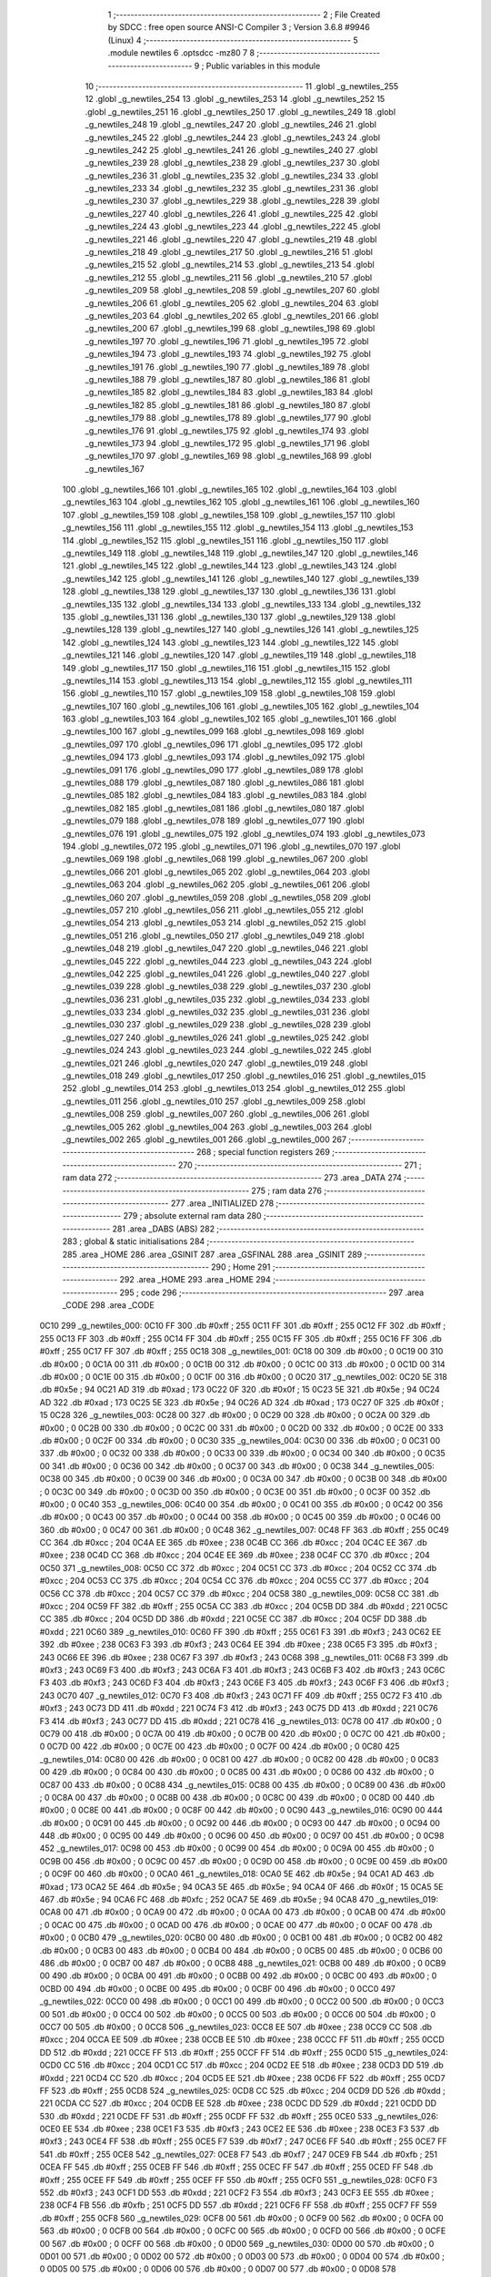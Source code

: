                               1 ;--------------------------------------------------------
                              2 ; File Created by SDCC : free open source ANSI-C Compiler
                              3 ; Version 3.6.8 #9946 (Linux)
                              4 ;--------------------------------------------------------
                              5 	.module newtiles
                              6 	.optsdcc -mz80
                              7 	
                              8 ;--------------------------------------------------------
                              9 ; Public variables in this module
                             10 ;--------------------------------------------------------
                             11 	.globl _g_newtiles_255
                             12 	.globl _g_newtiles_254
                             13 	.globl _g_newtiles_253
                             14 	.globl _g_newtiles_252
                             15 	.globl _g_newtiles_251
                             16 	.globl _g_newtiles_250
                             17 	.globl _g_newtiles_249
                             18 	.globl _g_newtiles_248
                             19 	.globl _g_newtiles_247
                             20 	.globl _g_newtiles_246
                             21 	.globl _g_newtiles_245
                             22 	.globl _g_newtiles_244
                             23 	.globl _g_newtiles_243
                             24 	.globl _g_newtiles_242
                             25 	.globl _g_newtiles_241
                             26 	.globl _g_newtiles_240
                             27 	.globl _g_newtiles_239
                             28 	.globl _g_newtiles_238
                             29 	.globl _g_newtiles_237
                             30 	.globl _g_newtiles_236
                             31 	.globl _g_newtiles_235
                             32 	.globl _g_newtiles_234
                             33 	.globl _g_newtiles_233
                             34 	.globl _g_newtiles_232
                             35 	.globl _g_newtiles_231
                             36 	.globl _g_newtiles_230
                             37 	.globl _g_newtiles_229
                             38 	.globl _g_newtiles_228
                             39 	.globl _g_newtiles_227
                             40 	.globl _g_newtiles_226
                             41 	.globl _g_newtiles_225
                             42 	.globl _g_newtiles_224
                             43 	.globl _g_newtiles_223
                             44 	.globl _g_newtiles_222
                             45 	.globl _g_newtiles_221
                             46 	.globl _g_newtiles_220
                             47 	.globl _g_newtiles_219
                             48 	.globl _g_newtiles_218
                             49 	.globl _g_newtiles_217
                             50 	.globl _g_newtiles_216
                             51 	.globl _g_newtiles_215
                             52 	.globl _g_newtiles_214
                             53 	.globl _g_newtiles_213
                             54 	.globl _g_newtiles_212
                             55 	.globl _g_newtiles_211
                             56 	.globl _g_newtiles_210
                             57 	.globl _g_newtiles_209
                             58 	.globl _g_newtiles_208
                             59 	.globl _g_newtiles_207
                             60 	.globl _g_newtiles_206
                             61 	.globl _g_newtiles_205
                             62 	.globl _g_newtiles_204
                             63 	.globl _g_newtiles_203
                             64 	.globl _g_newtiles_202
                             65 	.globl _g_newtiles_201
                             66 	.globl _g_newtiles_200
                             67 	.globl _g_newtiles_199
                             68 	.globl _g_newtiles_198
                             69 	.globl _g_newtiles_197
                             70 	.globl _g_newtiles_196
                             71 	.globl _g_newtiles_195
                             72 	.globl _g_newtiles_194
                             73 	.globl _g_newtiles_193
                             74 	.globl _g_newtiles_192
                             75 	.globl _g_newtiles_191
                             76 	.globl _g_newtiles_190
                             77 	.globl _g_newtiles_189
                             78 	.globl _g_newtiles_188
                             79 	.globl _g_newtiles_187
                             80 	.globl _g_newtiles_186
                             81 	.globl _g_newtiles_185
                             82 	.globl _g_newtiles_184
                             83 	.globl _g_newtiles_183
                             84 	.globl _g_newtiles_182
                             85 	.globl _g_newtiles_181
                             86 	.globl _g_newtiles_180
                             87 	.globl _g_newtiles_179
                             88 	.globl _g_newtiles_178
                             89 	.globl _g_newtiles_177
                             90 	.globl _g_newtiles_176
                             91 	.globl _g_newtiles_175
                             92 	.globl _g_newtiles_174
                             93 	.globl _g_newtiles_173
                             94 	.globl _g_newtiles_172
                             95 	.globl _g_newtiles_171
                             96 	.globl _g_newtiles_170
                             97 	.globl _g_newtiles_169
                             98 	.globl _g_newtiles_168
                             99 	.globl _g_newtiles_167
                            100 	.globl _g_newtiles_166
                            101 	.globl _g_newtiles_165
                            102 	.globl _g_newtiles_164
                            103 	.globl _g_newtiles_163
                            104 	.globl _g_newtiles_162
                            105 	.globl _g_newtiles_161
                            106 	.globl _g_newtiles_160
                            107 	.globl _g_newtiles_159
                            108 	.globl _g_newtiles_158
                            109 	.globl _g_newtiles_157
                            110 	.globl _g_newtiles_156
                            111 	.globl _g_newtiles_155
                            112 	.globl _g_newtiles_154
                            113 	.globl _g_newtiles_153
                            114 	.globl _g_newtiles_152
                            115 	.globl _g_newtiles_151
                            116 	.globl _g_newtiles_150
                            117 	.globl _g_newtiles_149
                            118 	.globl _g_newtiles_148
                            119 	.globl _g_newtiles_147
                            120 	.globl _g_newtiles_146
                            121 	.globl _g_newtiles_145
                            122 	.globl _g_newtiles_144
                            123 	.globl _g_newtiles_143
                            124 	.globl _g_newtiles_142
                            125 	.globl _g_newtiles_141
                            126 	.globl _g_newtiles_140
                            127 	.globl _g_newtiles_139
                            128 	.globl _g_newtiles_138
                            129 	.globl _g_newtiles_137
                            130 	.globl _g_newtiles_136
                            131 	.globl _g_newtiles_135
                            132 	.globl _g_newtiles_134
                            133 	.globl _g_newtiles_133
                            134 	.globl _g_newtiles_132
                            135 	.globl _g_newtiles_131
                            136 	.globl _g_newtiles_130
                            137 	.globl _g_newtiles_129
                            138 	.globl _g_newtiles_128
                            139 	.globl _g_newtiles_127
                            140 	.globl _g_newtiles_126
                            141 	.globl _g_newtiles_125
                            142 	.globl _g_newtiles_124
                            143 	.globl _g_newtiles_123
                            144 	.globl _g_newtiles_122
                            145 	.globl _g_newtiles_121
                            146 	.globl _g_newtiles_120
                            147 	.globl _g_newtiles_119
                            148 	.globl _g_newtiles_118
                            149 	.globl _g_newtiles_117
                            150 	.globl _g_newtiles_116
                            151 	.globl _g_newtiles_115
                            152 	.globl _g_newtiles_114
                            153 	.globl _g_newtiles_113
                            154 	.globl _g_newtiles_112
                            155 	.globl _g_newtiles_111
                            156 	.globl _g_newtiles_110
                            157 	.globl _g_newtiles_109
                            158 	.globl _g_newtiles_108
                            159 	.globl _g_newtiles_107
                            160 	.globl _g_newtiles_106
                            161 	.globl _g_newtiles_105
                            162 	.globl _g_newtiles_104
                            163 	.globl _g_newtiles_103
                            164 	.globl _g_newtiles_102
                            165 	.globl _g_newtiles_101
                            166 	.globl _g_newtiles_100
                            167 	.globl _g_newtiles_099
                            168 	.globl _g_newtiles_098
                            169 	.globl _g_newtiles_097
                            170 	.globl _g_newtiles_096
                            171 	.globl _g_newtiles_095
                            172 	.globl _g_newtiles_094
                            173 	.globl _g_newtiles_093
                            174 	.globl _g_newtiles_092
                            175 	.globl _g_newtiles_091
                            176 	.globl _g_newtiles_090
                            177 	.globl _g_newtiles_089
                            178 	.globl _g_newtiles_088
                            179 	.globl _g_newtiles_087
                            180 	.globl _g_newtiles_086
                            181 	.globl _g_newtiles_085
                            182 	.globl _g_newtiles_084
                            183 	.globl _g_newtiles_083
                            184 	.globl _g_newtiles_082
                            185 	.globl _g_newtiles_081
                            186 	.globl _g_newtiles_080
                            187 	.globl _g_newtiles_079
                            188 	.globl _g_newtiles_078
                            189 	.globl _g_newtiles_077
                            190 	.globl _g_newtiles_076
                            191 	.globl _g_newtiles_075
                            192 	.globl _g_newtiles_074
                            193 	.globl _g_newtiles_073
                            194 	.globl _g_newtiles_072
                            195 	.globl _g_newtiles_071
                            196 	.globl _g_newtiles_070
                            197 	.globl _g_newtiles_069
                            198 	.globl _g_newtiles_068
                            199 	.globl _g_newtiles_067
                            200 	.globl _g_newtiles_066
                            201 	.globl _g_newtiles_065
                            202 	.globl _g_newtiles_064
                            203 	.globl _g_newtiles_063
                            204 	.globl _g_newtiles_062
                            205 	.globl _g_newtiles_061
                            206 	.globl _g_newtiles_060
                            207 	.globl _g_newtiles_059
                            208 	.globl _g_newtiles_058
                            209 	.globl _g_newtiles_057
                            210 	.globl _g_newtiles_056
                            211 	.globl _g_newtiles_055
                            212 	.globl _g_newtiles_054
                            213 	.globl _g_newtiles_053
                            214 	.globl _g_newtiles_052
                            215 	.globl _g_newtiles_051
                            216 	.globl _g_newtiles_050
                            217 	.globl _g_newtiles_049
                            218 	.globl _g_newtiles_048
                            219 	.globl _g_newtiles_047
                            220 	.globl _g_newtiles_046
                            221 	.globl _g_newtiles_045
                            222 	.globl _g_newtiles_044
                            223 	.globl _g_newtiles_043
                            224 	.globl _g_newtiles_042
                            225 	.globl _g_newtiles_041
                            226 	.globl _g_newtiles_040
                            227 	.globl _g_newtiles_039
                            228 	.globl _g_newtiles_038
                            229 	.globl _g_newtiles_037
                            230 	.globl _g_newtiles_036
                            231 	.globl _g_newtiles_035
                            232 	.globl _g_newtiles_034
                            233 	.globl _g_newtiles_033
                            234 	.globl _g_newtiles_032
                            235 	.globl _g_newtiles_031
                            236 	.globl _g_newtiles_030
                            237 	.globl _g_newtiles_029
                            238 	.globl _g_newtiles_028
                            239 	.globl _g_newtiles_027
                            240 	.globl _g_newtiles_026
                            241 	.globl _g_newtiles_025
                            242 	.globl _g_newtiles_024
                            243 	.globl _g_newtiles_023
                            244 	.globl _g_newtiles_022
                            245 	.globl _g_newtiles_021
                            246 	.globl _g_newtiles_020
                            247 	.globl _g_newtiles_019
                            248 	.globl _g_newtiles_018
                            249 	.globl _g_newtiles_017
                            250 	.globl _g_newtiles_016
                            251 	.globl _g_newtiles_015
                            252 	.globl _g_newtiles_014
                            253 	.globl _g_newtiles_013
                            254 	.globl _g_newtiles_012
                            255 	.globl _g_newtiles_011
                            256 	.globl _g_newtiles_010
                            257 	.globl _g_newtiles_009
                            258 	.globl _g_newtiles_008
                            259 	.globl _g_newtiles_007
                            260 	.globl _g_newtiles_006
                            261 	.globl _g_newtiles_005
                            262 	.globl _g_newtiles_004
                            263 	.globl _g_newtiles_003
                            264 	.globl _g_newtiles_002
                            265 	.globl _g_newtiles_001
                            266 	.globl _g_newtiles_000
                            267 ;--------------------------------------------------------
                            268 ; special function registers
                            269 ;--------------------------------------------------------
                            270 ;--------------------------------------------------------
                            271 ; ram data
                            272 ;--------------------------------------------------------
                            273 	.area _DATA
                            274 ;--------------------------------------------------------
                            275 ; ram data
                            276 ;--------------------------------------------------------
                            277 	.area _INITIALIZED
                            278 ;--------------------------------------------------------
                            279 ; absolute external ram data
                            280 ;--------------------------------------------------------
                            281 	.area _DABS (ABS)
                            282 ;--------------------------------------------------------
                            283 ; global & static initialisations
                            284 ;--------------------------------------------------------
                            285 	.area _HOME
                            286 	.area _GSINIT
                            287 	.area _GSFINAL
                            288 	.area _GSINIT
                            289 ;--------------------------------------------------------
                            290 ; Home
                            291 ;--------------------------------------------------------
                            292 	.area _HOME
                            293 	.area _HOME
                            294 ;--------------------------------------------------------
                            295 ; code
                            296 ;--------------------------------------------------------
                            297 	.area _CODE
                            298 	.area _CODE
   0C10                     299 _g_newtiles_000:
   0C10 FF                  300 	.db #0xff	; 255
   0C11 FF                  301 	.db #0xff	; 255
   0C12 FF                  302 	.db #0xff	; 255
   0C13 FF                  303 	.db #0xff	; 255
   0C14 FF                  304 	.db #0xff	; 255
   0C15 FF                  305 	.db #0xff	; 255
   0C16 FF                  306 	.db #0xff	; 255
   0C17 FF                  307 	.db #0xff	; 255
   0C18                     308 _g_newtiles_001:
   0C18 00                  309 	.db #0x00	; 0
   0C19 00                  310 	.db #0x00	; 0
   0C1A 00                  311 	.db #0x00	; 0
   0C1B 00                  312 	.db #0x00	; 0
   0C1C 00                  313 	.db #0x00	; 0
   0C1D 00                  314 	.db #0x00	; 0
   0C1E 00                  315 	.db #0x00	; 0
   0C1F 00                  316 	.db #0x00	; 0
   0C20                     317 _g_newtiles_002:
   0C20 5E                  318 	.db #0x5e	; 94
   0C21 AD                  319 	.db #0xad	; 173
   0C22 0F                  320 	.db #0x0f	; 15
   0C23 5E                  321 	.db #0x5e	; 94
   0C24 AD                  322 	.db #0xad	; 173
   0C25 5E                  323 	.db #0x5e	; 94
   0C26 AD                  324 	.db #0xad	; 173
   0C27 0F                  325 	.db #0x0f	; 15
   0C28                     326 _g_newtiles_003:
   0C28 00                  327 	.db #0x00	; 0
   0C29 00                  328 	.db #0x00	; 0
   0C2A 00                  329 	.db #0x00	; 0
   0C2B 00                  330 	.db #0x00	; 0
   0C2C 00                  331 	.db #0x00	; 0
   0C2D 00                  332 	.db #0x00	; 0
   0C2E 00                  333 	.db #0x00	; 0
   0C2F 00                  334 	.db #0x00	; 0
   0C30                     335 _g_newtiles_004:
   0C30 00                  336 	.db #0x00	; 0
   0C31 00                  337 	.db #0x00	; 0
   0C32 00                  338 	.db #0x00	; 0
   0C33 00                  339 	.db #0x00	; 0
   0C34 00                  340 	.db #0x00	; 0
   0C35 00                  341 	.db #0x00	; 0
   0C36 00                  342 	.db #0x00	; 0
   0C37 00                  343 	.db #0x00	; 0
   0C38                     344 _g_newtiles_005:
   0C38 00                  345 	.db #0x00	; 0
   0C39 00                  346 	.db #0x00	; 0
   0C3A 00                  347 	.db #0x00	; 0
   0C3B 00                  348 	.db #0x00	; 0
   0C3C 00                  349 	.db #0x00	; 0
   0C3D 00                  350 	.db #0x00	; 0
   0C3E 00                  351 	.db #0x00	; 0
   0C3F 00                  352 	.db #0x00	; 0
   0C40                     353 _g_newtiles_006:
   0C40 00                  354 	.db #0x00	; 0
   0C41 00                  355 	.db #0x00	; 0
   0C42 00                  356 	.db #0x00	; 0
   0C43 00                  357 	.db #0x00	; 0
   0C44 00                  358 	.db #0x00	; 0
   0C45 00                  359 	.db #0x00	; 0
   0C46 00                  360 	.db #0x00	; 0
   0C47 00                  361 	.db #0x00	; 0
   0C48                     362 _g_newtiles_007:
   0C48 FF                  363 	.db #0xff	; 255
   0C49 CC                  364 	.db #0xcc	; 204
   0C4A EE                  365 	.db #0xee	; 238
   0C4B CC                  366 	.db #0xcc	; 204
   0C4C EE                  367 	.db #0xee	; 238
   0C4D CC                  368 	.db #0xcc	; 204
   0C4E EE                  369 	.db #0xee	; 238
   0C4F CC                  370 	.db #0xcc	; 204
   0C50                     371 _g_newtiles_008:
   0C50 CC                  372 	.db #0xcc	; 204
   0C51 CC                  373 	.db #0xcc	; 204
   0C52 CC                  374 	.db #0xcc	; 204
   0C53 CC                  375 	.db #0xcc	; 204
   0C54 CC                  376 	.db #0xcc	; 204
   0C55 CC                  377 	.db #0xcc	; 204
   0C56 CC                  378 	.db #0xcc	; 204
   0C57 CC                  379 	.db #0xcc	; 204
   0C58                     380 _g_newtiles_009:
   0C58 CC                  381 	.db #0xcc	; 204
   0C59 FF                  382 	.db #0xff	; 255
   0C5A CC                  383 	.db #0xcc	; 204
   0C5B DD                  384 	.db #0xdd	; 221
   0C5C CC                  385 	.db #0xcc	; 204
   0C5D DD                  386 	.db #0xdd	; 221
   0C5E CC                  387 	.db #0xcc	; 204
   0C5F DD                  388 	.db #0xdd	; 221
   0C60                     389 _g_newtiles_010:
   0C60 FF                  390 	.db #0xff	; 255
   0C61 F3                  391 	.db #0xf3	; 243
   0C62 EE                  392 	.db #0xee	; 238
   0C63 F3                  393 	.db #0xf3	; 243
   0C64 EE                  394 	.db #0xee	; 238
   0C65 F3                  395 	.db #0xf3	; 243
   0C66 EE                  396 	.db #0xee	; 238
   0C67 F3                  397 	.db #0xf3	; 243
   0C68                     398 _g_newtiles_011:
   0C68 F3                  399 	.db #0xf3	; 243
   0C69 F3                  400 	.db #0xf3	; 243
   0C6A F3                  401 	.db #0xf3	; 243
   0C6B F3                  402 	.db #0xf3	; 243
   0C6C F3                  403 	.db #0xf3	; 243
   0C6D F3                  404 	.db #0xf3	; 243
   0C6E F3                  405 	.db #0xf3	; 243
   0C6F F3                  406 	.db #0xf3	; 243
   0C70                     407 _g_newtiles_012:
   0C70 F3                  408 	.db #0xf3	; 243
   0C71 FF                  409 	.db #0xff	; 255
   0C72 F3                  410 	.db #0xf3	; 243
   0C73 DD                  411 	.db #0xdd	; 221
   0C74 F3                  412 	.db #0xf3	; 243
   0C75 DD                  413 	.db #0xdd	; 221
   0C76 F3                  414 	.db #0xf3	; 243
   0C77 DD                  415 	.db #0xdd	; 221
   0C78                     416 _g_newtiles_013:
   0C78 00                  417 	.db #0x00	; 0
   0C79 00                  418 	.db #0x00	; 0
   0C7A 00                  419 	.db #0x00	; 0
   0C7B 00                  420 	.db #0x00	; 0
   0C7C 00                  421 	.db #0x00	; 0
   0C7D 00                  422 	.db #0x00	; 0
   0C7E 00                  423 	.db #0x00	; 0
   0C7F 00                  424 	.db #0x00	; 0
   0C80                     425 _g_newtiles_014:
   0C80 00                  426 	.db #0x00	; 0
   0C81 00                  427 	.db #0x00	; 0
   0C82 00                  428 	.db #0x00	; 0
   0C83 00                  429 	.db #0x00	; 0
   0C84 00                  430 	.db #0x00	; 0
   0C85 00                  431 	.db #0x00	; 0
   0C86 00                  432 	.db #0x00	; 0
   0C87 00                  433 	.db #0x00	; 0
   0C88                     434 _g_newtiles_015:
   0C88 00                  435 	.db #0x00	; 0
   0C89 00                  436 	.db #0x00	; 0
   0C8A 00                  437 	.db #0x00	; 0
   0C8B 00                  438 	.db #0x00	; 0
   0C8C 00                  439 	.db #0x00	; 0
   0C8D 00                  440 	.db #0x00	; 0
   0C8E 00                  441 	.db #0x00	; 0
   0C8F 00                  442 	.db #0x00	; 0
   0C90                     443 _g_newtiles_016:
   0C90 00                  444 	.db #0x00	; 0
   0C91 00                  445 	.db #0x00	; 0
   0C92 00                  446 	.db #0x00	; 0
   0C93 00                  447 	.db #0x00	; 0
   0C94 00                  448 	.db #0x00	; 0
   0C95 00                  449 	.db #0x00	; 0
   0C96 00                  450 	.db #0x00	; 0
   0C97 00                  451 	.db #0x00	; 0
   0C98                     452 _g_newtiles_017:
   0C98 00                  453 	.db #0x00	; 0
   0C99 00                  454 	.db #0x00	; 0
   0C9A 00                  455 	.db #0x00	; 0
   0C9B 00                  456 	.db #0x00	; 0
   0C9C 00                  457 	.db #0x00	; 0
   0C9D 00                  458 	.db #0x00	; 0
   0C9E 00                  459 	.db #0x00	; 0
   0C9F 00                  460 	.db #0x00	; 0
   0CA0                     461 _g_newtiles_018:
   0CA0 5E                  462 	.db #0x5e	; 94
   0CA1 AD                  463 	.db #0xad	; 173
   0CA2 5E                  464 	.db #0x5e	; 94
   0CA3 5E                  465 	.db #0x5e	; 94
   0CA4 0F                  466 	.db #0x0f	; 15
   0CA5 5E                  467 	.db #0x5e	; 94
   0CA6 FC                  468 	.db #0xfc	; 252
   0CA7 5E                  469 	.db #0x5e	; 94
   0CA8                     470 _g_newtiles_019:
   0CA8 00                  471 	.db #0x00	; 0
   0CA9 00                  472 	.db #0x00	; 0
   0CAA 00                  473 	.db #0x00	; 0
   0CAB 00                  474 	.db #0x00	; 0
   0CAC 00                  475 	.db #0x00	; 0
   0CAD 00                  476 	.db #0x00	; 0
   0CAE 00                  477 	.db #0x00	; 0
   0CAF 00                  478 	.db #0x00	; 0
   0CB0                     479 _g_newtiles_020:
   0CB0 00                  480 	.db #0x00	; 0
   0CB1 00                  481 	.db #0x00	; 0
   0CB2 00                  482 	.db #0x00	; 0
   0CB3 00                  483 	.db #0x00	; 0
   0CB4 00                  484 	.db #0x00	; 0
   0CB5 00                  485 	.db #0x00	; 0
   0CB6 00                  486 	.db #0x00	; 0
   0CB7 00                  487 	.db #0x00	; 0
   0CB8                     488 _g_newtiles_021:
   0CB8 00                  489 	.db #0x00	; 0
   0CB9 00                  490 	.db #0x00	; 0
   0CBA 00                  491 	.db #0x00	; 0
   0CBB 00                  492 	.db #0x00	; 0
   0CBC 00                  493 	.db #0x00	; 0
   0CBD 00                  494 	.db #0x00	; 0
   0CBE 00                  495 	.db #0x00	; 0
   0CBF 00                  496 	.db #0x00	; 0
   0CC0                     497 _g_newtiles_022:
   0CC0 00                  498 	.db #0x00	; 0
   0CC1 00                  499 	.db #0x00	; 0
   0CC2 00                  500 	.db #0x00	; 0
   0CC3 00                  501 	.db #0x00	; 0
   0CC4 00                  502 	.db #0x00	; 0
   0CC5 00                  503 	.db #0x00	; 0
   0CC6 00                  504 	.db #0x00	; 0
   0CC7 00                  505 	.db #0x00	; 0
   0CC8                     506 _g_newtiles_023:
   0CC8 EE                  507 	.db #0xee	; 238
   0CC9 CC                  508 	.db #0xcc	; 204
   0CCA EE                  509 	.db #0xee	; 238
   0CCB EE                  510 	.db #0xee	; 238
   0CCC FF                  511 	.db #0xff	; 255
   0CCD DD                  512 	.db #0xdd	; 221
   0CCE FF                  513 	.db #0xff	; 255
   0CCF FF                  514 	.db #0xff	; 255
   0CD0                     515 _g_newtiles_024:
   0CD0 CC                  516 	.db #0xcc	; 204
   0CD1 CC                  517 	.db #0xcc	; 204
   0CD2 EE                  518 	.db #0xee	; 238
   0CD3 DD                  519 	.db #0xdd	; 221
   0CD4 CC                  520 	.db #0xcc	; 204
   0CD5 EE                  521 	.db #0xee	; 238
   0CD6 FF                  522 	.db #0xff	; 255
   0CD7 FF                  523 	.db #0xff	; 255
   0CD8                     524 _g_newtiles_025:
   0CD8 CC                  525 	.db #0xcc	; 204
   0CD9 DD                  526 	.db #0xdd	; 221
   0CDA CC                  527 	.db #0xcc	; 204
   0CDB EE                  528 	.db #0xee	; 238
   0CDC DD                  529 	.db #0xdd	; 221
   0CDD DD                  530 	.db #0xdd	; 221
   0CDE FF                  531 	.db #0xff	; 255
   0CDF FF                  532 	.db #0xff	; 255
   0CE0                     533 _g_newtiles_026:
   0CE0 EE                  534 	.db #0xee	; 238
   0CE1 F3                  535 	.db #0xf3	; 243
   0CE2 EE                  536 	.db #0xee	; 238
   0CE3 F3                  537 	.db #0xf3	; 243
   0CE4 FF                  538 	.db #0xff	; 255
   0CE5 F7                  539 	.db #0xf7	; 247
   0CE6 FF                  540 	.db #0xff	; 255
   0CE7 FF                  541 	.db #0xff	; 255
   0CE8                     542 _g_newtiles_027:
   0CE8 F7                  543 	.db #0xf7	; 247
   0CE9 FB                  544 	.db #0xfb	; 251
   0CEA FF                  545 	.db #0xff	; 255
   0CEB FF                  546 	.db #0xff	; 255
   0CEC FF                  547 	.db #0xff	; 255
   0CED FF                  548 	.db #0xff	; 255
   0CEE FF                  549 	.db #0xff	; 255
   0CEF FF                  550 	.db #0xff	; 255
   0CF0                     551 _g_newtiles_028:
   0CF0 F3                  552 	.db #0xf3	; 243
   0CF1 DD                  553 	.db #0xdd	; 221
   0CF2 F3                  554 	.db #0xf3	; 243
   0CF3 EE                  555 	.db #0xee	; 238
   0CF4 FB                  556 	.db #0xfb	; 251
   0CF5 DD                  557 	.db #0xdd	; 221
   0CF6 FF                  558 	.db #0xff	; 255
   0CF7 FF                  559 	.db #0xff	; 255
   0CF8                     560 _g_newtiles_029:
   0CF8 00                  561 	.db #0x00	; 0
   0CF9 00                  562 	.db #0x00	; 0
   0CFA 00                  563 	.db #0x00	; 0
   0CFB 00                  564 	.db #0x00	; 0
   0CFC 00                  565 	.db #0x00	; 0
   0CFD 00                  566 	.db #0x00	; 0
   0CFE 00                  567 	.db #0x00	; 0
   0CFF 00                  568 	.db #0x00	; 0
   0D00                     569 _g_newtiles_030:
   0D00 00                  570 	.db #0x00	; 0
   0D01 00                  571 	.db #0x00	; 0
   0D02 00                  572 	.db #0x00	; 0
   0D03 00                  573 	.db #0x00	; 0
   0D04 00                  574 	.db #0x00	; 0
   0D05 00                  575 	.db #0x00	; 0
   0D06 00                  576 	.db #0x00	; 0
   0D07 00                  577 	.db #0x00	; 0
   0D08                     578 _g_newtiles_031:
   0D08 00                  579 	.db #0x00	; 0
   0D09 00                  580 	.db #0x00	; 0
   0D0A 00                  581 	.db #0x00	; 0
   0D0B 00                  582 	.db #0x00	; 0
   0D0C 00                  583 	.db #0x00	; 0
   0D0D 00                  584 	.db #0x00	; 0
   0D0E 00                  585 	.db #0x00	; 0
   0D0F 00                  586 	.db #0x00	; 0
   0D10                     587 _g_newtiles_032:
   0D10 00                  588 	.db #0x00	; 0
   0D11 00                  589 	.db #0x00	; 0
   0D12 00                  590 	.db #0x00	; 0
   0D13 00                  591 	.db #0x00	; 0
   0D14 00                  592 	.db #0x00	; 0
   0D15 00                  593 	.db #0x00	; 0
   0D16 00                  594 	.db #0x00	; 0
   0D17 00                  595 	.db #0x00	; 0
   0D18                     596 _g_newtiles_033:
   0D18 00                  597 	.db #0x00	; 0
   0D19 00                  598 	.db #0x00	; 0
   0D1A 00                  599 	.db #0x00	; 0
   0D1B 00                  600 	.db #0x00	; 0
   0D1C 00                  601 	.db #0x00	; 0
   0D1D 00                  602 	.db #0x00	; 0
   0D1E 00                  603 	.db #0x00	; 0
   0D1F 00                  604 	.db #0x00	; 0
   0D20                     605 _g_newtiles_034:
   0D20 00                  606 	.db #0x00	; 0
   0D21 00                  607 	.db #0x00	; 0
   0D22 00                  608 	.db #0x00	; 0
   0D23 00                  609 	.db #0x00	; 0
   0D24 00                  610 	.db #0x00	; 0
   0D25 00                  611 	.db #0x00	; 0
   0D26 00                  612 	.db #0x00	; 0
   0D27 00                  613 	.db #0x00	; 0
   0D28                     614 _g_newtiles_035:
   0D28 00                  615 	.db #0x00	; 0
   0D29 00                  616 	.db #0x00	; 0
   0D2A 00                  617 	.db #0x00	; 0
   0D2B 00                  618 	.db #0x00	; 0
   0D2C 00                  619 	.db #0x00	; 0
   0D2D 00                  620 	.db #0x00	; 0
   0D2E 00                  621 	.db #0x00	; 0
   0D2F 00                  622 	.db #0x00	; 0
   0D30                     623 _g_newtiles_036:
   0D30 00                  624 	.db #0x00	; 0
   0D31 00                  625 	.db #0x00	; 0
   0D32 00                  626 	.db #0x00	; 0
   0D33 00                  627 	.db #0x00	; 0
   0D34 00                  628 	.db #0x00	; 0
   0D35 00                  629 	.db #0x00	; 0
   0D36 00                  630 	.db #0x00	; 0
   0D37 00                  631 	.db #0x00	; 0
   0D38                     632 _g_newtiles_037:
   0D38 00                  633 	.db #0x00	; 0
   0D39 00                  634 	.db #0x00	; 0
   0D3A 00                  635 	.db #0x00	; 0
   0D3B 00                  636 	.db #0x00	; 0
   0D3C 00                  637 	.db #0x00	; 0
   0D3D 00                  638 	.db #0x00	; 0
   0D3E 00                  639 	.db #0x00	; 0
   0D3F 00                  640 	.db #0x00	; 0
   0D40                     641 _g_newtiles_038:
   0D40 00                  642 	.db #0x00	; 0
   0D41 00                  643 	.db #0x00	; 0
   0D42 00                  644 	.db #0x00	; 0
   0D43 00                  645 	.db #0x00	; 0
   0D44 00                  646 	.db #0x00	; 0
   0D45 00                  647 	.db #0x00	; 0
   0D46 00                  648 	.db #0x00	; 0
   0D47 00                  649 	.db #0x00	; 0
   0D48                     650 _g_newtiles_039:
   0D48 00                  651 	.db #0x00	; 0
   0D49 00                  652 	.db #0x00	; 0
   0D4A 00                  653 	.db #0x00	; 0
   0D4B 00                  654 	.db #0x00	; 0
   0D4C 00                  655 	.db #0x00	; 0
   0D4D 00                  656 	.db #0x00	; 0
   0D4E 00                  657 	.db #0x00	; 0
   0D4F 00                  658 	.db #0x00	; 0
   0D50                     659 _g_newtiles_040:
   0D50 00                  660 	.db #0x00	; 0
   0D51 00                  661 	.db #0x00	; 0
   0D52 00                  662 	.db #0x00	; 0
   0D53 00                  663 	.db #0x00	; 0
   0D54 00                  664 	.db #0x00	; 0
   0D55 00                  665 	.db #0x00	; 0
   0D56 00                  666 	.db #0x00	; 0
   0D57 00                  667 	.db #0x00	; 0
   0D58                     668 _g_newtiles_041:
   0D58 00                  669 	.db #0x00	; 0
   0D59 00                  670 	.db #0x00	; 0
   0D5A 00                  671 	.db #0x00	; 0
   0D5B 00                  672 	.db #0x00	; 0
   0D5C 00                  673 	.db #0x00	; 0
   0D5D 00                  674 	.db #0x00	; 0
   0D5E 00                  675 	.db #0x00	; 0
   0D5F 00                  676 	.db #0x00	; 0
   0D60                     677 _g_newtiles_042:
   0D60 00                  678 	.db #0x00	; 0
   0D61 00                  679 	.db #0x00	; 0
   0D62 00                  680 	.db #0x00	; 0
   0D63 00                  681 	.db #0x00	; 0
   0D64 00                  682 	.db #0x00	; 0
   0D65 00                  683 	.db #0x00	; 0
   0D66 00                  684 	.db #0x00	; 0
   0D67 00                  685 	.db #0x00	; 0
   0D68                     686 _g_newtiles_043:
   0D68 00                  687 	.db #0x00	; 0
   0D69 00                  688 	.db #0x00	; 0
   0D6A 00                  689 	.db #0x00	; 0
   0D6B 00                  690 	.db #0x00	; 0
   0D6C 00                  691 	.db #0x00	; 0
   0D6D 00                  692 	.db #0x00	; 0
   0D6E 00                  693 	.db #0x00	; 0
   0D6F 00                  694 	.db #0x00	; 0
   0D70                     695 _g_newtiles_044:
   0D70 00                  696 	.db #0x00	; 0
   0D71 00                  697 	.db #0x00	; 0
   0D72 00                  698 	.db #0x00	; 0
   0D73 00                  699 	.db #0x00	; 0
   0D74 00                  700 	.db #0x00	; 0
   0D75 00                  701 	.db #0x00	; 0
   0D76 00                  702 	.db #0x00	; 0
   0D77 00                  703 	.db #0x00	; 0
   0D78                     704 _g_newtiles_045:
   0D78 00                  705 	.db #0x00	; 0
   0D79 00                  706 	.db #0x00	; 0
   0D7A 00                  707 	.db #0x00	; 0
   0D7B 00                  708 	.db #0x00	; 0
   0D7C 00                  709 	.db #0x00	; 0
   0D7D 00                  710 	.db #0x00	; 0
   0D7E 00                  711 	.db #0x00	; 0
   0D7F 00                  712 	.db #0x00	; 0
   0D80                     713 _g_newtiles_046:
   0D80 00                  714 	.db #0x00	; 0
   0D81 00                  715 	.db #0x00	; 0
   0D82 00                  716 	.db #0x00	; 0
   0D83 00                  717 	.db #0x00	; 0
   0D84 00                  718 	.db #0x00	; 0
   0D85 00                  719 	.db #0x00	; 0
   0D86 00                  720 	.db #0x00	; 0
   0D87 00                  721 	.db #0x00	; 0
   0D88                     722 _g_newtiles_047:
   0D88 00                  723 	.db #0x00	; 0
   0D89 00                  724 	.db #0x00	; 0
   0D8A 00                  725 	.db #0x00	; 0
   0D8B 00                  726 	.db #0x00	; 0
   0D8C 00                  727 	.db #0x00	; 0
   0D8D 00                  728 	.db #0x00	; 0
   0D8E 00                  729 	.db #0x00	; 0
   0D8F 00                  730 	.db #0x00	; 0
   0D90                     731 _g_newtiles_048:
   0D90 00                  732 	.db #0x00	; 0
   0D91 00                  733 	.db #0x00	; 0
   0D92 00                  734 	.db #0x00	; 0
   0D93 00                  735 	.db #0x00	; 0
   0D94 00                  736 	.db #0x00	; 0
   0D95 00                  737 	.db #0x00	; 0
   0D96 00                  738 	.db #0x00	; 0
   0D97 00                  739 	.db #0x00	; 0
   0D98                     740 _g_newtiles_049:
   0D98 00                  741 	.db #0x00	; 0
   0D99 00                  742 	.db #0x00	; 0
   0D9A 00                  743 	.db #0x00	; 0
   0D9B 00                  744 	.db #0x00	; 0
   0D9C 00                  745 	.db #0x00	; 0
   0D9D 00                  746 	.db #0x00	; 0
   0D9E 00                  747 	.db #0x00	; 0
   0D9F 00                  748 	.db #0x00	; 0
   0DA0                     749 _g_newtiles_050:
   0DA0 00                  750 	.db #0x00	; 0
   0DA1 00                  751 	.db #0x00	; 0
   0DA2 00                  752 	.db #0x00	; 0
   0DA3 00                  753 	.db #0x00	; 0
   0DA4 00                  754 	.db #0x00	; 0
   0DA5 00                  755 	.db #0x00	; 0
   0DA6 00                  756 	.db #0x00	; 0
   0DA7 00                  757 	.db #0x00	; 0
   0DA8                     758 _g_newtiles_051:
   0DA8 00                  759 	.db #0x00	; 0
   0DA9 00                  760 	.db #0x00	; 0
   0DAA 00                  761 	.db #0x00	; 0
   0DAB 00                  762 	.db #0x00	; 0
   0DAC 00                  763 	.db #0x00	; 0
   0DAD 00                  764 	.db #0x00	; 0
   0DAE 00                  765 	.db #0x00	; 0
   0DAF 00                  766 	.db #0x00	; 0
   0DB0                     767 _g_newtiles_052:
   0DB0 00                  768 	.db #0x00	; 0
   0DB1 00                  769 	.db #0x00	; 0
   0DB2 00                  770 	.db #0x00	; 0
   0DB3 00                  771 	.db #0x00	; 0
   0DB4 00                  772 	.db #0x00	; 0
   0DB5 00                  773 	.db #0x00	; 0
   0DB6 00                  774 	.db #0x00	; 0
   0DB7 00                  775 	.db #0x00	; 0
   0DB8                     776 _g_newtiles_053:
   0DB8 00                  777 	.db #0x00	; 0
   0DB9 00                  778 	.db #0x00	; 0
   0DBA 00                  779 	.db #0x00	; 0
   0DBB 00                  780 	.db #0x00	; 0
   0DBC 00                  781 	.db #0x00	; 0
   0DBD 00                  782 	.db #0x00	; 0
   0DBE 00                  783 	.db #0x00	; 0
   0DBF 00                  784 	.db #0x00	; 0
   0DC0                     785 _g_newtiles_054:
   0DC0 00                  786 	.db #0x00	; 0
   0DC1 00                  787 	.db #0x00	; 0
   0DC2 00                  788 	.db #0x00	; 0
   0DC3 00                  789 	.db #0x00	; 0
   0DC4 00                  790 	.db #0x00	; 0
   0DC5 00                  791 	.db #0x00	; 0
   0DC6 00                  792 	.db #0x00	; 0
   0DC7 00                  793 	.db #0x00	; 0
   0DC8                     794 _g_newtiles_055:
   0DC8 00                  795 	.db #0x00	; 0
   0DC9 00                  796 	.db #0x00	; 0
   0DCA 00                  797 	.db #0x00	; 0
   0DCB 00                  798 	.db #0x00	; 0
   0DCC 00                  799 	.db #0x00	; 0
   0DCD 00                  800 	.db #0x00	; 0
   0DCE 00                  801 	.db #0x00	; 0
   0DCF 00                  802 	.db #0x00	; 0
   0DD0                     803 _g_newtiles_056:
   0DD0 00                  804 	.db #0x00	; 0
   0DD1 00                  805 	.db #0x00	; 0
   0DD2 00                  806 	.db #0x00	; 0
   0DD3 00                  807 	.db #0x00	; 0
   0DD4 00                  808 	.db #0x00	; 0
   0DD5 00                  809 	.db #0x00	; 0
   0DD6 00                  810 	.db #0x00	; 0
   0DD7 00                  811 	.db #0x00	; 0
   0DD8                     812 _g_newtiles_057:
   0DD8 00                  813 	.db #0x00	; 0
   0DD9 00                  814 	.db #0x00	; 0
   0DDA 00                  815 	.db #0x00	; 0
   0DDB 00                  816 	.db #0x00	; 0
   0DDC 00                  817 	.db #0x00	; 0
   0DDD 00                  818 	.db #0x00	; 0
   0DDE 00                  819 	.db #0x00	; 0
   0DDF 00                  820 	.db #0x00	; 0
   0DE0                     821 _g_newtiles_058:
   0DE0 00                  822 	.db #0x00	; 0
   0DE1 00                  823 	.db #0x00	; 0
   0DE2 00                  824 	.db #0x00	; 0
   0DE3 00                  825 	.db #0x00	; 0
   0DE4 00                  826 	.db #0x00	; 0
   0DE5 00                  827 	.db #0x00	; 0
   0DE6 00                  828 	.db #0x00	; 0
   0DE7 00                  829 	.db #0x00	; 0
   0DE8                     830 _g_newtiles_059:
   0DE8 00                  831 	.db #0x00	; 0
   0DE9 00                  832 	.db #0x00	; 0
   0DEA 00                  833 	.db #0x00	; 0
   0DEB 00                  834 	.db #0x00	; 0
   0DEC 00                  835 	.db #0x00	; 0
   0DED 00                  836 	.db #0x00	; 0
   0DEE 00                  837 	.db #0x00	; 0
   0DEF 00                  838 	.db #0x00	; 0
   0DF0                     839 _g_newtiles_060:
   0DF0 00                  840 	.db #0x00	; 0
   0DF1 00                  841 	.db #0x00	; 0
   0DF2 00                  842 	.db #0x00	; 0
   0DF3 00                  843 	.db #0x00	; 0
   0DF4 00                  844 	.db #0x00	; 0
   0DF5 00                  845 	.db #0x00	; 0
   0DF6 00                  846 	.db #0x00	; 0
   0DF7 00                  847 	.db #0x00	; 0
   0DF8                     848 _g_newtiles_061:
   0DF8 00                  849 	.db #0x00	; 0
   0DF9 00                  850 	.db #0x00	; 0
   0DFA 00                  851 	.db #0x00	; 0
   0DFB 00                  852 	.db #0x00	; 0
   0DFC 00                  853 	.db #0x00	; 0
   0DFD 00                  854 	.db #0x00	; 0
   0DFE 00                  855 	.db #0x00	; 0
   0DFF 00                  856 	.db #0x00	; 0
   0E00                     857 _g_newtiles_062:
   0E00 00                  858 	.db #0x00	; 0
   0E01 00                  859 	.db #0x00	; 0
   0E02 00                  860 	.db #0x00	; 0
   0E03 00                  861 	.db #0x00	; 0
   0E04 00                  862 	.db #0x00	; 0
   0E05 00                  863 	.db #0x00	; 0
   0E06 00                  864 	.db #0x00	; 0
   0E07 00                  865 	.db #0x00	; 0
   0E08                     866 _g_newtiles_063:
   0E08 00                  867 	.db #0x00	; 0
   0E09 00                  868 	.db #0x00	; 0
   0E0A 00                  869 	.db #0x00	; 0
   0E0B 00                  870 	.db #0x00	; 0
   0E0C 00                  871 	.db #0x00	; 0
   0E0D 00                  872 	.db #0x00	; 0
   0E0E 00                  873 	.db #0x00	; 0
   0E0F 00                  874 	.db #0x00	; 0
   0E10                     875 _g_newtiles_064:
   0E10 C0                  876 	.db #0xc0	; 192
   0E11 C0                  877 	.db #0xc0	; 192
   0E12 C0                  878 	.db #0xc0	; 192
   0E13 C0                  879 	.db #0xc0	; 192
   0E14 C0                  880 	.db #0xc0	; 192
   0E15 FF                  881 	.db #0xff	; 255
   0E16 C0                  882 	.db #0xc0	; 192
   0E17 FF                  883 	.db #0xff	; 255
   0E18                     884 _g_newtiles_065:
   0E18 00                  885 	.db #0x00	; 0
   0E19 00                  886 	.db #0x00	; 0
   0E1A 00                  887 	.db #0x00	; 0
   0E1B 00                  888 	.db #0x00	; 0
   0E1C 00                  889 	.db #0x00	; 0
   0E1D 00                  890 	.db #0x00	; 0
   0E1E 00                  891 	.db #0x00	; 0
   0E1F 00                  892 	.db #0x00	; 0
   0E20                     893 _g_newtiles_066:
   0E20 00                  894 	.db #0x00	; 0
   0E21 00                  895 	.db #0x00	; 0
   0E22 00                  896 	.db #0x00	; 0
   0E23 00                  897 	.db #0x00	; 0
   0E24 00                  898 	.db #0x00	; 0
   0E25 00                  899 	.db #0x00	; 0
   0E26 00                  900 	.db #0x00	; 0
   0E27 00                  901 	.db #0x00	; 0
   0E28                     902 _g_newtiles_067:
   0E28 00                  903 	.db #0x00	; 0
   0E29 00                  904 	.db #0x00	; 0
   0E2A 00                  905 	.db #0x00	; 0
   0E2B 00                  906 	.db #0x00	; 0
   0E2C 00                  907 	.db #0x00	; 0
   0E2D 00                  908 	.db #0x00	; 0
   0E2E 00                  909 	.db #0x00	; 0
   0E2F 00                  910 	.db #0x00	; 0
   0E30                     911 _g_newtiles_068:
   0E30 00                  912 	.db #0x00	; 0
   0E31 00                  913 	.db #0x00	; 0
   0E32 00                  914 	.db #0x00	; 0
   0E33 00                  915 	.db #0x00	; 0
   0E34 00                  916 	.db #0x00	; 0
   0E35 00                  917 	.db #0x00	; 0
   0E36 00                  918 	.db #0x00	; 0
   0E37 00                  919 	.db #0x00	; 0
   0E38                     920 _g_newtiles_069:
   0E38 00                  921 	.db #0x00	; 0
   0E39 00                  922 	.db #0x00	; 0
   0E3A 00                  923 	.db #0x00	; 0
   0E3B 00                  924 	.db #0x00	; 0
   0E3C 00                  925 	.db #0x00	; 0
   0E3D 00                  926 	.db #0x00	; 0
   0E3E 00                  927 	.db #0x00	; 0
   0E3F 00                  928 	.db #0x00	; 0
   0E40                     929 _g_newtiles_070:
   0E40 00                  930 	.db #0x00	; 0
   0E41 00                  931 	.db #0x00	; 0
   0E42 00                  932 	.db #0x00	; 0
   0E43 00                  933 	.db #0x00	; 0
   0E44 00                  934 	.db #0x00	; 0
   0E45 00                  935 	.db #0x00	; 0
   0E46 00                  936 	.db #0x00	; 0
   0E47 00                  937 	.db #0x00	; 0
   0E48                     938 _g_newtiles_071:
   0E48 FF                  939 	.db #0xff	; 255
   0E49 CC                  940 	.db #0xcc	; 204
   0E4A EE                  941 	.db #0xee	; 238
   0E4B CC                  942 	.db #0xcc	; 204
   0E4C EE                  943 	.db #0xee	; 238
   0E4D CC                  944 	.db #0xcc	; 204
   0E4E FF                  945 	.db #0xff	; 255
   0E4F FF                  946 	.db #0xff	; 255
   0E50                     947 _g_newtiles_072:
   0E50 CC                  948 	.db #0xcc	; 204
   0E51 CC                  949 	.db #0xcc	; 204
   0E52 CC                  950 	.db #0xcc	; 204
   0E53 CC                  951 	.db #0xcc	; 204
   0E54 CC                  952 	.db #0xcc	; 204
   0E55 CC                  953 	.db #0xcc	; 204
   0E56 FF                  954 	.db #0xff	; 255
   0E57 FF                  955 	.db #0xff	; 255
   0E58                     956 _g_newtiles_073:
   0E58 CC                  957 	.db #0xcc	; 204
   0E59 CC                  958 	.db #0xcc	; 204
   0E5A CC                  959 	.db #0xcc	; 204
   0E5B CC                  960 	.db #0xcc	; 204
   0E5C CC                  961 	.db #0xcc	; 204
   0E5D CC                  962 	.db #0xcc	; 204
   0E5E FF                  963 	.db #0xff	; 255
   0E5F FF                  964 	.db #0xff	; 255
   0E60                     965 _g_newtiles_074:
   0E60 CC                  966 	.db #0xcc	; 204
   0E61 FF                  967 	.db #0xff	; 255
   0E62 CC                  968 	.db #0xcc	; 204
   0E63 DD                  969 	.db #0xdd	; 221
   0E64 CC                  970 	.db #0xcc	; 204
   0E65 DD                  971 	.db #0xdd	; 221
   0E66 FF                  972 	.db #0xff	; 255
   0E67 FF                  973 	.db #0xff	; 255
   0E68                     974 _g_newtiles_075:
   0E68 00                  975 	.db #0x00	; 0
   0E69 00                  976 	.db #0x00	; 0
   0E6A 00                  977 	.db #0x00	; 0
   0E6B 00                  978 	.db #0x00	; 0
   0E6C 00                  979 	.db #0x00	; 0
   0E6D 00                  980 	.db #0x00	; 0
   0E6E 00                  981 	.db #0x00	; 0
   0E6F 00                  982 	.db #0x00	; 0
   0E70                     983 _g_newtiles_076:
   0E70 00                  984 	.db #0x00	; 0
   0E71 00                  985 	.db #0x00	; 0
   0E72 00                  986 	.db #0x00	; 0
   0E73 00                  987 	.db #0x00	; 0
   0E74 00                  988 	.db #0x00	; 0
   0E75 00                  989 	.db #0x00	; 0
   0E76 00                  990 	.db #0x00	; 0
   0E77 00                  991 	.db #0x00	; 0
   0E78                     992 _g_newtiles_077:
   0E78 00                  993 	.db #0x00	; 0
   0E79 00                  994 	.db #0x00	; 0
   0E7A 00                  995 	.db #0x00	; 0
   0E7B 00                  996 	.db #0x00	; 0
   0E7C 00                  997 	.db #0x00	; 0
   0E7D 00                  998 	.db #0x00	; 0
   0E7E 00                  999 	.db #0x00	; 0
   0E7F 00                 1000 	.db #0x00	; 0
   0E80                    1001 _g_newtiles_078:
   0E80 00                 1002 	.db #0x00	; 0
   0E81 00                 1003 	.db #0x00	; 0
   0E82 00                 1004 	.db #0x00	; 0
   0E83 00                 1005 	.db #0x00	; 0
   0E84 00                 1006 	.db #0x00	; 0
   0E85 00                 1007 	.db #0x00	; 0
   0E86 00                 1008 	.db #0x00	; 0
   0E87 00                 1009 	.db #0x00	; 0
   0E88                    1010 _g_newtiles_079:
   0E88 00                 1011 	.db #0x00	; 0
   0E89 00                 1012 	.db #0x00	; 0
   0E8A 00                 1013 	.db #0x00	; 0
   0E8B 00                 1014 	.db #0x00	; 0
   0E8C 00                 1015 	.db #0x00	; 0
   0E8D 00                 1016 	.db #0x00	; 0
   0E8E 00                 1017 	.db #0x00	; 0
   0E8F 00                 1018 	.db #0x00	; 0
   0E90                    1019 _g_newtiles_080:
   0E90 C0                 1020 	.db #0xc0	; 192
   0E91 FF                 1021 	.db #0xff	; 255
   0E92 C0                 1022 	.db #0xc0	; 192
   0E93 FF                 1023 	.db #0xff	; 255
   0E94 C0                 1024 	.db #0xc0	; 192
   0E95 FF                 1025 	.db #0xff	; 255
   0E96 C0                 1026 	.db #0xc0	; 192
   0E97 FF                 1027 	.db #0xff	; 255
   0E98                    1028 _g_newtiles_081:
   0E98 00                 1029 	.db #0x00	; 0
   0E99 00                 1030 	.db #0x00	; 0
   0E9A 00                 1031 	.db #0x00	; 0
   0E9B 00                 1032 	.db #0x00	; 0
   0E9C 00                 1033 	.db #0x00	; 0
   0E9D 00                 1034 	.db #0x00	; 0
   0E9E 00                 1035 	.db #0x00	; 0
   0E9F 00                 1036 	.db #0x00	; 0
   0EA0                    1037 _g_newtiles_082:
   0EA0 00                 1038 	.db #0x00	; 0
   0EA1 00                 1039 	.db #0x00	; 0
   0EA2 00                 1040 	.db #0x00	; 0
   0EA3 00                 1041 	.db #0x00	; 0
   0EA4 00                 1042 	.db #0x00	; 0
   0EA5 00                 1043 	.db #0x00	; 0
   0EA6 00                 1044 	.db #0x00	; 0
   0EA7 00                 1045 	.db #0x00	; 0
   0EA8                    1046 _g_newtiles_083:
   0EA8 00                 1047 	.db #0x00	; 0
   0EA9 00                 1048 	.db #0x00	; 0
   0EAA 00                 1049 	.db #0x00	; 0
   0EAB 00                 1050 	.db #0x00	; 0
   0EAC 00                 1051 	.db #0x00	; 0
   0EAD 00                 1052 	.db #0x00	; 0
   0EAE 00                 1053 	.db #0x00	; 0
   0EAF 00                 1054 	.db #0x00	; 0
   0EB0                    1055 _g_newtiles_084:
   0EB0 00                 1056 	.db #0x00	; 0
   0EB1 00                 1057 	.db #0x00	; 0
   0EB2 00                 1058 	.db #0x00	; 0
   0EB3 00                 1059 	.db #0x00	; 0
   0EB4 00                 1060 	.db #0x00	; 0
   0EB5 00                 1061 	.db #0x00	; 0
   0EB6 00                 1062 	.db #0x00	; 0
   0EB7 00                 1063 	.db #0x00	; 0
   0EB8                    1064 _g_newtiles_085:
   0EB8 00                 1065 	.db #0x00	; 0
   0EB9 00                 1066 	.db #0x00	; 0
   0EBA 00                 1067 	.db #0x00	; 0
   0EBB 00                 1068 	.db #0x00	; 0
   0EBC 00                 1069 	.db #0x00	; 0
   0EBD 00                 1070 	.db #0x00	; 0
   0EBE 00                 1071 	.db #0x00	; 0
   0EBF 00                 1072 	.db #0x00	; 0
   0EC0                    1073 _g_newtiles_086:
   0EC0 00                 1074 	.db #0x00	; 0
   0EC1 00                 1075 	.db #0x00	; 0
   0EC2 00                 1076 	.db #0x00	; 0
   0EC3 00                 1077 	.db #0x00	; 0
   0EC4 00                 1078 	.db #0x00	; 0
   0EC5 00                 1079 	.db #0x00	; 0
   0EC6 00                 1080 	.db #0x00	; 0
   0EC7 00                 1081 	.db #0x00	; 0
   0EC8                    1082 _g_newtiles_087:
   0EC8 EE                 1083 	.db #0xee	; 238
   0EC9 CC                 1084 	.db #0xcc	; 204
   0ECA EE                 1085 	.db #0xee	; 238
   0ECB CC                 1086 	.db #0xcc	; 204
   0ECC EE                 1087 	.db #0xee	; 238
   0ECD CC                 1088 	.db #0xcc	; 204
   0ECE EE                 1089 	.db #0xee	; 238
   0ECF CC                 1090 	.db #0xcc	; 204
   0ED0                    1091 _g_newtiles_088:
   0ED0 CC                 1092 	.db #0xcc	; 204
   0ED1 FF                 1093 	.db #0xff	; 255
   0ED2 DD                 1094 	.db #0xdd	; 221
   0ED3 DD                 1095 	.db #0xdd	; 221
   0ED4 CC                 1096 	.db #0xcc	; 204
   0ED5 FF                 1097 	.db #0xff	; 255
   0ED6 DD                 1098 	.db #0xdd	; 221
   0ED7 DD                 1099 	.db #0xdd	; 221
   0ED8                    1100 _g_newtiles_089:
   0ED8 00                 1101 	.db #0x00	; 0
   0ED9 00                 1102 	.db #0x00	; 0
   0EDA 00                 1103 	.db #0x00	; 0
   0EDB 00                 1104 	.db #0x00	; 0
   0EDC 00                 1105 	.db #0x00	; 0
   0EDD 00                 1106 	.db #0x00	; 0
   0EDE 00                 1107 	.db #0x00	; 0
   0EDF 00                 1108 	.db #0x00	; 0
   0EE0                    1109 _g_newtiles_090:
   0EE0 00                 1110 	.db #0x00	; 0
   0EE1 00                 1111 	.db #0x00	; 0
   0EE2 00                 1112 	.db #0x00	; 0
   0EE3 00                 1113 	.db #0x00	; 0
   0EE4 00                 1114 	.db #0x00	; 0
   0EE5 00                 1115 	.db #0x00	; 0
   0EE6 00                 1116 	.db #0x00	; 0
   0EE7 00                 1117 	.db #0x00	; 0
   0EE8                    1118 _g_newtiles_091:
   0EE8 00                 1119 	.db #0x00	; 0
   0EE9 00                 1120 	.db #0x00	; 0
   0EEA 00                 1121 	.db #0x00	; 0
   0EEB 00                 1122 	.db #0x00	; 0
   0EEC 00                 1123 	.db #0x00	; 0
   0EED 00                 1124 	.db #0x00	; 0
   0EEE 00                 1125 	.db #0x00	; 0
   0EEF 00                 1126 	.db #0x00	; 0
   0EF0                    1127 _g_newtiles_092:
   0EF0 00                 1128 	.db #0x00	; 0
   0EF1 00                 1129 	.db #0x00	; 0
   0EF2 00                 1130 	.db #0x00	; 0
   0EF3 00                 1131 	.db #0x00	; 0
   0EF4 00                 1132 	.db #0x00	; 0
   0EF5 00                 1133 	.db #0x00	; 0
   0EF6 00                 1134 	.db #0x00	; 0
   0EF7 00                 1135 	.db #0x00	; 0
   0EF8                    1136 _g_newtiles_093:
   0EF8 00                 1137 	.db #0x00	; 0
   0EF9 00                 1138 	.db #0x00	; 0
   0EFA 00                 1139 	.db #0x00	; 0
   0EFB 00                 1140 	.db #0x00	; 0
   0EFC 00                 1141 	.db #0x00	; 0
   0EFD 00                 1142 	.db #0x00	; 0
   0EFE 00                 1143 	.db #0x00	; 0
   0EFF 00                 1144 	.db #0x00	; 0
   0F00                    1145 _g_newtiles_094:
   0F00 00                 1146 	.db #0x00	; 0
   0F01 00                 1147 	.db #0x00	; 0
   0F02 00                 1148 	.db #0x00	; 0
   0F03 00                 1149 	.db #0x00	; 0
   0F04 00                 1150 	.db #0x00	; 0
   0F05 00                 1151 	.db #0x00	; 0
   0F06 00                 1152 	.db #0x00	; 0
   0F07 00                 1153 	.db #0x00	; 0
   0F08                    1154 _g_newtiles_095:
   0F08 00                 1155 	.db #0x00	; 0
   0F09 00                 1156 	.db #0x00	; 0
   0F0A 00                 1157 	.db #0x00	; 0
   0F0B 00                 1158 	.db #0x00	; 0
   0F0C 00                 1159 	.db #0x00	; 0
   0F0D 00                 1160 	.db #0x00	; 0
   0F0E 00                 1161 	.db #0x00	; 0
   0F0F 00                 1162 	.db #0x00	; 0
   0F10                    1163 _g_newtiles_096:
   0F10 00                 1164 	.db #0x00	; 0
   0F11 00                 1165 	.db #0x00	; 0
   0F12 00                 1166 	.db #0x00	; 0
   0F13 00                 1167 	.db #0x00	; 0
   0F14 00                 1168 	.db #0x00	; 0
   0F15 00                 1169 	.db #0x00	; 0
   0F16 00                 1170 	.db #0x00	; 0
   0F17 00                 1171 	.db #0x00	; 0
   0F18                    1172 _g_newtiles_097:
   0F18 CC                 1173 	.db #0xcc	; 204
   0F19 CC                 1174 	.db #0xcc	; 204
   0F1A CC                 1175 	.db #0xcc	; 204
   0F1B CC                 1176 	.db #0xcc	; 204
   0F1C CC                 1177 	.db #0xcc	; 204
   0F1D CC                 1178 	.db #0xcc	; 204
   0F1E CC                 1179 	.db #0xcc	; 204
   0F1F CD                 1180 	.db #0xcd	; 205
   0F20                    1181 _g_newtiles_098:
   0F20 CF                 1182 	.db #0xcf	; 207
   0F21 CF                 1183 	.db #0xcf	; 207
   0F22 CF                 1184 	.db #0xcf	; 207
   0F23 CF                 1185 	.db #0xcf	; 207
   0F24 CF                 1186 	.db #0xcf	; 207
   0F25 CF                 1187 	.db #0xcf	; 207
   0F26 45                 1188 	.db #0x45	; 69	'E'
   0F27 CF                 1189 	.db #0xcf	; 207
   0F28                    1190 _g_newtiles_099:
   0F28 00                 1191 	.db #0x00	; 0
   0F29 00                 1192 	.db #0x00	; 0
   0F2A 00                 1193 	.db #0x00	; 0
   0F2B 00                 1194 	.db #0x00	; 0
   0F2C 00                 1195 	.db #0x00	; 0
   0F2D 00                 1196 	.db #0x00	; 0
   0F2E 00                 1197 	.db #0x00	; 0
   0F2F 00                 1198 	.db #0x00	; 0
   0F30                    1199 _g_newtiles_100:
   0F30 00                 1200 	.db #0x00	; 0
   0F31 00                 1201 	.db #0x00	; 0
   0F32 00                 1202 	.db #0x00	; 0
   0F33 00                 1203 	.db #0x00	; 0
   0F34 00                 1204 	.db #0x00	; 0
   0F35 00                 1205 	.db #0x00	; 0
   0F36 00                 1206 	.db #0x00	; 0
   0F37 00                 1207 	.db #0x00	; 0
   0F38                    1208 _g_newtiles_101:
   0F38 00                 1209 	.db #0x00	; 0
   0F39 00                 1210 	.db #0x00	; 0
   0F3A 00                 1211 	.db #0x00	; 0
   0F3B 00                 1212 	.db #0x00	; 0
   0F3C 00                 1213 	.db #0x00	; 0
   0F3D 00                 1214 	.db #0x00	; 0
   0F3E 00                 1215 	.db #0x00	; 0
   0F3F 00                 1216 	.db #0x00	; 0
   0F40                    1217 _g_newtiles_102:
   0F40 00                 1218 	.db #0x00	; 0
   0F41 00                 1219 	.db #0x00	; 0
   0F42 00                 1220 	.db #0x00	; 0
   0F43 00                 1221 	.db #0x00	; 0
   0F44 00                 1222 	.db #0x00	; 0
   0F45 00                 1223 	.db #0x00	; 0
   0F46 00                 1224 	.db #0x00	; 0
   0F47 00                 1225 	.db #0x00	; 0
   0F48                    1226 _g_newtiles_103:
   0F48 00                 1227 	.db #0x00	; 0
   0F49 00                 1228 	.db #0x00	; 0
   0F4A 00                 1229 	.db #0x00	; 0
   0F4B 00                 1230 	.db #0x00	; 0
   0F4C 00                 1231 	.db #0x00	; 0
   0F4D 00                 1232 	.db #0x00	; 0
   0F4E 00                 1233 	.db #0x00	; 0
   0F4F 00                 1234 	.db #0x00	; 0
   0F50                    1235 _g_newtiles_104:
   0F50 00                 1236 	.db #0x00	; 0
   0F51 00                 1237 	.db #0x00	; 0
   0F52 00                 1238 	.db #0x00	; 0
   0F53 00                 1239 	.db #0x00	; 0
   0F54 00                 1240 	.db #0x00	; 0
   0F55 00                 1241 	.db #0x00	; 0
   0F56 00                 1242 	.db #0x00	; 0
   0F57 00                 1243 	.db #0x00	; 0
   0F58                    1244 _g_newtiles_105:
   0F58 00                 1245 	.db #0x00	; 0
   0F59 00                 1246 	.db #0x00	; 0
   0F5A 00                 1247 	.db #0x00	; 0
   0F5B 00                 1248 	.db #0x00	; 0
   0F5C 00                 1249 	.db #0x00	; 0
   0F5D 00                 1250 	.db #0x00	; 0
   0F5E 00                 1251 	.db #0x00	; 0
   0F5F 00                 1252 	.db #0x00	; 0
   0F60                    1253 _g_newtiles_106:
   0F60 00                 1254 	.db #0x00	; 0
   0F61 00                 1255 	.db #0x00	; 0
   0F62 00                 1256 	.db #0x00	; 0
   0F63 00                 1257 	.db #0x00	; 0
   0F64 00                 1258 	.db #0x00	; 0
   0F65 00                 1259 	.db #0x00	; 0
   0F66 00                 1260 	.db #0x00	; 0
   0F67 00                 1261 	.db #0x00	; 0
   0F68                    1262 _g_newtiles_107:
   0F68 00                 1263 	.db #0x00	; 0
   0F69 00                 1264 	.db #0x00	; 0
   0F6A 00                 1265 	.db #0x00	; 0
   0F6B 00                 1266 	.db #0x00	; 0
   0F6C 00                 1267 	.db #0x00	; 0
   0F6D 00                 1268 	.db #0x00	; 0
   0F6E 00                 1269 	.db #0x00	; 0
   0F6F 00                 1270 	.db #0x00	; 0
   0F70                    1271 _g_newtiles_108:
   0F70 00                 1272 	.db #0x00	; 0
   0F71 00                 1273 	.db #0x00	; 0
   0F72 00                 1274 	.db #0x00	; 0
   0F73 00                 1275 	.db #0x00	; 0
   0F74 00                 1276 	.db #0x00	; 0
   0F75 00                 1277 	.db #0x00	; 0
   0F76 00                 1278 	.db #0x00	; 0
   0F77 00                 1279 	.db #0x00	; 0
   0F78                    1280 _g_newtiles_109:
   0F78 00                 1281 	.db #0x00	; 0
   0F79 00                 1282 	.db #0x00	; 0
   0F7A 00                 1283 	.db #0x00	; 0
   0F7B 00                 1284 	.db #0x00	; 0
   0F7C 00                 1285 	.db #0x00	; 0
   0F7D 00                 1286 	.db #0x00	; 0
   0F7E 00                 1287 	.db #0x00	; 0
   0F7F 00                 1288 	.db #0x00	; 0
   0F80                    1289 _g_newtiles_110:
   0F80 00                 1290 	.db #0x00	; 0
   0F81 00                 1291 	.db #0x00	; 0
   0F82 00                 1292 	.db #0x00	; 0
   0F83 00                 1293 	.db #0x00	; 0
   0F84 00                 1294 	.db #0x00	; 0
   0F85 00                 1295 	.db #0x00	; 0
   0F86 00                 1296 	.db #0x00	; 0
   0F87 00                 1297 	.db #0x00	; 0
   0F88                    1298 _g_newtiles_111:
   0F88 00                 1299 	.db #0x00	; 0
   0F89 00                 1300 	.db #0x00	; 0
   0F8A 00                 1301 	.db #0x00	; 0
   0F8B 00                 1302 	.db #0x00	; 0
   0F8C 00                 1303 	.db #0x00	; 0
   0F8D 00                 1304 	.db #0x00	; 0
   0F8E 00                 1305 	.db #0x00	; 0
   0F8F 00                 1306 	.db #0x00	; 0
   0F90                    1307 _g_newtiles_112:
   0F90 00                 1308 	.db #0x00	; 0
   0F91 00                 1309 	.db #0x00	; 0
   0F92 00                 1310 	.db #0x00	; 0
   0F93 00                 1311 	.db #0x00	; 0
   0F94 00                 1312 	.db #0x00	; 0
   0F95 00                 1313 	.db #0x00	; 0
   0F96 00                 1314 	.db #0x00	; 0
   0F97 00                 1315 	.db #0x00	; 0
   0F98                    1316 _g_newtiles_113:
   0F98 CC                 1317 	.db #0xcc	; 204
   0F99 CD                 1318 	.db #0xcd	; 205
   0F9A DD                 1319 	.db #0xdd	; 221
   0F9B CD                 1320 	.db #0xcd	; 205
   0F9C EE                 1321 	.db #0xee	; 238
   0F9D CD                 1322 	.db #0xcd	; 205
   0F9E FF                 1323 	.db #0xff	; 255
   0F9F EF                 1324 	.db #0xef	; 239
   0FA0                    1325 _g_newtiles_114:
   0FA0 CF                 1326 	.db #0xcf	; 207
   0FA1 CF                 1327 	.db #0xcf	; 207
   0FA2 CF                 1328 	.db #0xcf	; 207
   0FA3 CF                 1329 	.db #0xcf	; 207
   0FA4 CF                 1330 	.db #0xcf	; 207
   0FA5 CF                 1331 	.db #0xcf	; 207
   0FA6 CF                 1332 	.db #0xcf	; 207
   0FA7 CF                 1333 	.db #0xcf	; 207
   0FA8                    1334 _g_newtiles_115:
   0FA8 00                 1335 	.db #0x00	; 0
   0FA9 CF                 1336 	.db #0xcf	; 207
   0FAA 8A                 1337 	.db #0x8a	; 138
   0FAB 45                 1338 	.db #0x45	; 69	'E'
   0FAC CF                 1339 	.db #0xcf	; 207
   0FAD 00                 1340 	.db #0x00	; 0
   0FAE CF                 1341 	.db #0xcf	; 207
   0FAF 8A                 1342 	.db #0x8a	; 138
   0FB0                    1343 _g_newtiles_116:
   0FB0 00                 1344 	.db #0x00	; 0
   0FB1 00                 1345 	.db #0x00	; 0
   0FB2 00                 1346 	.db #0x00	; 0
   0FB3 00                 1347 	.db #0x00	; 0
   0FB4 00                 1348 	.db #0x00	; 0
   0FB5 00                 1349 	.db #0x00	; 0
   0FB6 00                 1350 	.db #0x00	; 0
   0FB7 00                 1351 	.db #0x00	; 0
   0FB8                    1352 _g_newtiles_117:
   0FB8 CC                 1353 	.db #0xcc	; 204
   0FB9 CC                 1354 	.db #0xcc	; 204
   0FBA DD                 1355 	.db #0xdd	; 221
   0FBB DD                 1356 	.db #0xdd	; 221
   0FBC EE                 1357 	.db #0xee	; 238
   0FBD EF                 1358 	.db #0xef	; 239
   0FBE FF                 1359 	.db #0xff	; 255
   0FBF EF                 1360 	.db #0xef	; 239
   0FC0                    1361 _g_newtiles_118:
   0FC0 CD                 1362 	.db #0xcd	; 205
   0FC1 CE                 1363 	.db #0xce	; 206
   0FC2 CF                 1364 	.db #0xcf	; 207
   0FC3 CF                 1365 	.db #0xcf	; 207
   0FC4 CF                 1366 	.db #0xcf	; 207
   0FC5 CF                 1367 	.db #0xcf	; 207
   0FC6 CF                 1368 	.db #0xcf	; 207
   0FC7 CF                 1369 	.db #0xcf	; 207
   0FC8                    1370 _g_newtiles_119:
   0FC8 CC                 1371 	.db #0xcc	; 204
   0FC9 CC                 1372 	.db #0xcc	; 204
   0FCA CC                 1373 	.db #0xcc	; 204
   0FCB EE                 1374 	.db #0xee	; 238
   0FCC DF                 1375 	.db #0xdf	; 223
   0FCD DD                 1376 	.db #0xdd	; 221
   0FCE DF                 1377 	.db #0xdf	; 223
   0FCF FF                 1378 	.db #0xff	; 255
   0FD0                    1379 _g_newtiles_120:
   0FD0 00                 1380 	.db #0x00	; 0
   0FD1 00                 1381 	.db #0x00	; 0
   0FD2 00                 1382 	.db #0x00	; 0
   0FD3 00                 1383 	.db #0x00	; 0
   0FD4 00                 1384 	.db #0x00	; 0
   0FD5 00                 1385 	.db #0x00	; 0
   0FD6 00                 1386 	.db #0x00	; 0
   0FD7 00                 1387 	.db #0x00	; 0
   0FD8                    1388 _g_newtiles_121:
   0FD8 00                 1389 	.db #0x00	; 0
   0FD9 00                 1390 	.db #0x00	; 0
   0FDA 00                 1391 	.db #0x00	; 0
   0FDB 00                 1392 	.db #0x00	; 0
   0FDC 00                 1393 	.db #0x00	; 0
   0FDD 00                 1394 	.db #0x00	; 0
   0FDE 00                 1395 	.db #0x00	; 0
   0FDF 00                 1396 	.db #0x00	; 0
   0FE0                    1397 _g_newtiles_122:
   0FE0 00                 1398 	.db #0x00	; 0
   0FE1 00                 1399 	.db #0x00	; 0
   0FE2 00                 1400 	.db #0x00	; 0
   0FE3 00                 1401 	.db #0x00	; 0
   0FE4 00                 1402 	.db #0x00	; 0
   0FE5 00                 1403 	.db #0x00	; 0
   0FE6 00                 1404 	.db #0x00	; 0
   0FE7 00                 1405 	.db #0x00	; 0
   0FE8                    1406 _g_newtiles_123:
   0FE8 00                 1407 	.db #0x00	; 0
   0FE9 00                 1408 	.db #0x00	; 0
   0FEA 00                 1409 	.db #0x00	; 0
   0FEB 00                 1410 	.db #0x00	; 0
   0FEC 00                 1411 	.db #0x00	; 0
   0FED 00                 1412 	.db #0x00	; 0
   0FEE 00                 1413 	.db #0x00	; 0
   0FEF 00                 1414 	.db #0x00	; 0
   0FF0                    1415 _g_newtiles_124:
   0FF0 00                 1416 	.db #0x00	; 0
   0FF1 00                 1417 	.db #0x00	; 0
   0FF2 00                 1418 	.db #0x00	; 0
   0FF3 00                 1419 	.db #0x00	; 0
   0FF4 00                 1420 	.db #0x00	; 0
   0FF5 00                 1421 	.db #0x00	; 0
   0FF6 00                 1422 	.db #0x00	; 0
   0FF7 00                 1423 	.db #0x00	; 0
   0FF8                    1424 _g_newtiles_125:
   0FF8 00                 1425 	.db #0x00	; 0
   0FF9 00                 1426 	.db #0x00	; 0
   0FFA 00                 1427 	.db #0x00	; 0
   0FFB 00                 1428 	.db #0x00	; 0
   0FFC 00                 1429 	.db #0x00	; 0
   0FFD 00                 1430 	.db #0x00	; 0
   0FFE 00                 1431 	.db #0x00	; 0
   0FFF 00                 1432 	.db #0x00	; 0
   1000                    1433 _g_newtiles_126:
   1000 00                 1434 	.db #0x00	; 0
   1001 00                 1435 	.db #0x00	; 0
   1002 00                 1436 	.db #0x00	; 0
   1003 00                 1437 	.db #0x00	; 0
   1004 00                 1438 	.db #0x00	; 0
   1005 00                 1439 	.db #0x00	; 0
   1006 00                 1440 	.db #0x00	; 0
   1007 00                 1441 	.db #0x00	; 0
   1008                    1442 _g_newtiles_127:
   1008 00                 1443 	.db #0x00	; 0
   1009 00                 1444 	.db #0x00	; 0
   100A 00                 1445 	.db #0x00	; 0
   100B 00                 1446 	.db #0x00	; 0
   100C 00                 1447 	.db #0x00	; 0
   100D 00                 1448 	.db #0x00	; 0
   100E 00                 1449 	.db #0x00	; 0
   100F 00                 1450 	.db #0x00	; 0
   1010                    1451 _g_newtiles_128:
   1010 00                 1452 	.db #0x00	; 0
   1011 00                 1453 	.db #0x00	; 0
   1012 00                 1454 	.db #0x00	; 0
   1013 00                 1455 	.db #0x00	; 0
   1014 00                 1456 	.db #0x00	; 0
   1015 00                 1457 	.db #0x00	; 0
   1016 00                 1458 	.db #0x00	; 0
   1017 00                 1459 	.db #0x00	; 0
   1018                    1460 _g_newtiles_129:
   1018 00                 1461 	.db #0x00	; 0
   1019 00                 1462 	.db #0x00	; 0
   101A 00                 1463 	.db #0x00	; 0
   101B 00                 1464 	.db #0x00	; 0
   101C 00                 1465 	.db #0x00	; 0
   101D 00                 1466 	.db #0x00	; 0
   101E 00                 1467 	.db #0x00	; 0
   101F 00                 1468 	.db #0x00	; 0
   1020                    1469 _g_newtiles_130:
   1020 CC                 1470 	.db #0xcc	; 204
   1021 C0                 1471 	.db #0xc0	; 192
   1022 CC                 1472 	.db #0xcc	; 204
   1023 C0                 1473 	.db #0xc0	; 192
   1024 CC                 1474 	.db #0xcc	; 204
   1025 C0                 1475 	.db #0xc0	; 192
   1026 CC                 1476 	.db #0xcc	; 204
   1027 C0                 1477 	.db #0xc0	; 192
   1028                    1478 _g_newtiles_131:
   1028 CC                 1479 	.db #0xcc	; 204
   1029 C0                 1480 	.db #0xc0	; 192
   102A DD                 1481 	.db #0xdd	; 221
   102B C0                 1482 	.db #0xc0	; 192
   102C DD                 1483 	.db #0xdd	; 221
   102D C0                 1484 	.db #0xc0	; 192
   102E CC                 1485 	.db #0xcc	; 204
   102F C0                 1486 	.db #0xc0	; 192
   1030                    1487 _g_newtiles_132:
   1030 88                 1488 	.db #0x88	; 136
   1031 00                 1489 	.db #0x00	; 0
   1032 AA                 1490 	.db #0xaa	; 170
   1033 00                 1491 	.db #0x00	; 0
   1034 AA                 1492 	.db #0xaa	; 170
   1035 00                 1493 	.db #0x00	; 0
   1036 88                 1494 	.db #0x88	; 136
   1037 00                 1495 	.db #0x00	; 0
   1038                    1496 _g_newtiles_133:
   1038 CC                 1497 	.db #0xcc	; 204
   1039 CD                 1498 	.db #0xcd	; 205
   103A CC                 1499 	.db #0xcc	; 204
   103B CF                 1500 	.db #0xcf	; 207
   103C CD                 1501 	.db #0xcd	; 205
   103D CF                 1502 	.db #0xcf	; 207
   103E CF                 1503 	.db #0xcf	; 207
   103F CD                 1504 	.db #0xcd	; 205
   1040                    1505 _g_newtiles_134:
   1040 CF                 1506 	.db #0xcf	; 207
   1041 CF                 1507 	.db #0xcf	; 207
   1042 CF                 1508 	.db #0xcf	; 207
   1043 CF                 1509 	.db #0xcf	; 207
   1044 CF                 1510 	.db #0xcf	; 207
   1045 CF                 1511 	.db #0xcf	; 207
   1046 CF                 1512 	.db #0xcf	; 207
   1047 CF                 1513 	.db #0xcf	; 207
   1048                    1514 _g_newtiles_135:
   1048 CE                 1515 	.db #0xce	; 206
   1049 CC                 1516 	.db #0xcc	; 204
   104A CF                 1517 	.db #0xcf	; 207
   104B CC                 1518 	.db #0xcc	; 204
   104C CF                 1519 	.db #0xcf	; 207
   104D CE                 1520 	.db #0xce	; 206
   104E CE                 1521 	.db #0xce	; 206
   104F CF                 1522 	.db #0xcf	; 207
   1050                    1523 _g_newtiles_136:
   1050 00                 1524 	.db #0x00	; 0
   1051 00                 1525 	.db #0x00	; 0
   1052 00                 1526 	.db #0x00	; 0
   1053 00                 1527 	.db #0x00	; 0
   1054 00                 1528 	.db #0x00	; 0
   1055 00                 1529 	.db #0x00	; 0
   1056 00                 1530 	.db #0x00	; 0
   1057 00                 1531 	.db #0x00	; 0
   1058                    1532 _g_newtiles_137:
   1058 00                 1533 	.db #0x00	; 0
   1059 00                 1534 	.db #0x00	; 0
   105A 00                 1535 	.db #0x00	; 0
   105B 00                 1536 	.db #0x00	; 0
   105C 00                 1537 	.db #0x00	; 0
   105D 00                 1538 	.db #0x00	; 0
   105E 00                 1539 	.db #0x00	; 0
   105F 00                 1540 	.db #0x00	; 0
   1060                    1541 _g_newtiles_138:
   1060 00                 1542 	.db #0x00	; 0
   1061 00                 1543 	.db #0x00	; 0
   1062 00                 1544 	.db #0x00	; 0
   1063 00                 1545 	.db #0x00	; 0
   1064 00                 1546 	.db #0x00	; 0
   1065 00                 1547 	.db #0x00	; 0
   1066 00                 1548 	.db #0x00	; 0
   1067 00                 1549 	.db #0x00	; 0
   1068                    1550 _g_newtiles_139:
   1068 00                 1551 	.db #0x00	; 0
   1069 00                 1552 	.db #0x00	; 0
   106A 00                 1553 	.db #0x00	; 0
   106B 00                 1554 	.db #0x00	; 0
   106C 00                 1555 	.db #0x00	; 0
   106D 00                 1556 	.db #0x00	; 0
   106E 00                 1557 	.db #0x00	; 0
   106F 00                 1558 	.db #0x00	; 0
   1070                    1559 _g_newtiles_140:
   1070 00                 1560 	.db #0x00	; 0
   1071 00                 1561 	.db #0x00	; 0
   1072 00                 1562 	.db #0x00	; 0
   1073 00                 1563 	.db #0x00	; 0
   1074 00                 1564 	.db #0x00	; 0
   1075 00                 1565 	.db #0x00	; 0
   1076 00                 1566 	.db #0x00	; 0
   1077 00                 1567 	.db #0x00	; 0
   1078                    1568 _g_newtiles_141:
   1078 00                 1569 	.db #0x00	; 0
   1079 00                 1570 	.db #0x00	; 0
   107A 00                 1571 	.db #0x00	; 0
   107B 00                 1572 	.db #0x00	; 0
   107C 00                 1573 	.db #0x00	; 0
   107D 00                 1574 	.db #0x00	; 0
   107E 00                 1575 	.db #0x00	; 0
   107F 00                 1576 	.db #0x00	; 0
   1080                    1577 _g_newtiles_142:
   1080 00                 1578 	.db #0x00	; 0
   1081 00                 1579 	.db #0x00	; 0
   1082 00                 1580 	.db #0x00	; 0
   1083 00                 1581 	.db #0x00	; 0
   1084 00                 1582 	.db #0x00	; 0
   1085 00                 1583 	.db #0x00	; 0
   1086 00                 1584 	.db #0x00	; 0
   1087 00                 1585 	.db #0x00	; 0
   1088                    1586 _g_newtiles_143:
   1088 00                 1587 	.db #0x00	; 0
   1089 00                 1588 	.db #0x00	; 0
   108A 00                 1589 	.db #0x00	; 0
   108B 00                 1590 	.db #0x00	; 0
   108C 00                 1591 	.db #0x00	; 0
   108D 00                 1592 	.db #0x00	; 0
   108E 00                 1593 	.db #0x00	; 0
   108F 00                 1594 	.db #0x00	; 0
   1090                    1595 _g_newtiles_144:
   1090 00                 1596 	.db #0x00	; 0
   1091 00                 1597 	.db #0x00	; 0
   1092 00                 1598 	.db #0x00	; 0
   1093 00                 1599 	.db #0x00	; 0
   1094 00                 1600 	.db #0x00	; 0
   1095 00                 1601 	.db #0x00	; 0
   1096 00                 1602 	.db #0x00	; 0
   1097 00                 1603 	.db #0x00	; 0
   1098                    1604 _g_newtiles_145:
   1098 00                 1605 	.db #0x00	; 0
   1099 00                 1606 	.db #0x00	; 0
   109A 00                 1607 	.db #0x00	; 0
   109B 00                 1608 	.db #0x00	; 0
   109C 00                 1609 	.db #0x00	; 0
   109D 00                 1610 	.db #0x00	; 0
   109E 00                 1611 	.db #0x00	; 0
   109F 00                 1612 	.db #0x00	; 0
   10A0                    1613 _g_newtiles_146:
   10A0 CC                 1614 	.db #0xcc	; 204
   10A1 C0                 1615 	.db #0xc0	; 192
   10A2 DD                 1616 	.db #0xdd	; 221
   10A3 C0                 1617 	.db #0xc0	; 192
   10A4 EE                 1618 	.db #0xee	; 238
   10A5 C0                 1619 	.db #0xc0	; 192
   10A6 FF                 1620 	.db #0xff	; 255
   10A7 C0                 1621 	.db #0xc0	; 192
   10A8                    1622 _g_newtiles_147:
   10A8 00                 1623 	.db #0x00	; 0
   10A9 00                 1624 	.db #0x00	; 0
   10AA 00                 1625 	.db #0x00	; 0
   10AB 00                 1626 	.db #0x00	; 0
   10AC 00                 1627 	.db #0x00	; 0
   10AD 00                 1628 	.db #0x00	; 0
   10AE 00                 1629 	.db #0x00	; 0
   10AF 00                 1630 	.db #0x00	; 0
   10B0                    1631 _g_newtiles_148:
   10B0 00                 1632 	.db #0x00	; 0
   10B1 00                 1633 	.db #0x00	; 0
   10B2 00                 1634 	.db #0x00	; 0
   10B3 00                 1635 	.db #0x00	; 0
   10B4 00                 1636 	.db #0x00	; 0
   10B5 00                 1637 	.db #0x00	; 0
   10B6 00                 1638 	.db #0x00	; 0
   10B7 00                 1639 	.db #0x00	; 0
   10B8                    1640 _g_newtiles_149:
   10B8 CF                 1641 	.db #0xcf	; 207
   10B9 CD                 1642 	.db #0xcd	; 205
   10BA CF                 1643 	.db #0xcf	; 207
   10BB CD                 1644 	.db #0xcd	; 205
   10BC EE                 1645 	.db #0xee	; 238
   10BD EF                 1646 	.db #0xef	; 239
   10BE FF                 1647 	.db #0xff	; 255
   10BF FF                 1648 	.db #0xff	; 255
   10C0                    1649 _g_newtiles_150:
   10C0 CF                 1650 	.db #0xcf	; 207
   10C1 CF                 1651 	.db #0xcf	; 207
   10C2 CF                 1652 	.db #0xcf	; 207
   10C3 CF                 1653 	.db #0xcf	; 207
   10C4 CF                 1654 	.db #0xcf	; 207
   10C5 CF                 1655 	.db #0xcf	; 207
   10C6 CF                 1656 	.db #0xcf	; 207
   10C7 CF                 1657 	.db #0xcf	; 207
   10C8                    1658 _g_newtiles_151:
   10C8 CE                 1659 	.db #0xce	; 206
   10C9 CF                 1660 	.db #0xcf	; 207
   10CA CE                 1661 	.db #0xce	; 206
   10CB CF                 1662 	.db #0xcf	; 207
   10CC DF                 1663 	.db #0xdf	; 223
   10CD DD                 1664 	.db #0xdd	; 221
   10CE FF                 1665 	.db #0xff	; 255
   10CF FF                 1666 	.db #0xff	; 255
   10D0                    1667 _g_newtiles_152:
   10D0 00                 1668 	.db #0x00	; 0
   10D1 00                 1669 	.db #0x00	; 0
   10D2 00                 1670 	.db #0x00	; 0
   10D3 00                 1671 	.db #0x00	; 0
   10D4 00                 1672 	.db #0x00	; 0
   10D5 00                 1673 	.db #0x00	; 0
   10D6 00                 1674 	.db #0x00	; 0
   10D7 00                 1675 	.db #0x00	; 0
   10D8                    1676 _g_newtiles_153:
   10D8 00                 1677 	.db #0x00	; 0
   10D9 00                 1678 	.db #0x00	; 0
   10DA 00                 1679 	.db #0x00	; 0
   10DB 00                 1680 	.db #0x00	; 0
   10DC 00                 1681 	.db #0x00	; 0
   10DD 00                 1682 	.db #0x00	; 0
   10DE 00                 1683 	.db #0x00	; 0
   10DF 00                 1684 	.db #0x00	; 0
   10E0                    1685 _g_newtiles_154:
   10E0 00                 1686 	.db #0x00	; 0
   10E1 00                 1687 	.db #0x00	; 0
   10E2 00                 1688 	.db #0x00	; 0
   10E3 00                 1689 	.db #0x00	; 0
   10E4 00                 1690 	.db #0x00	; 0
   10E5 00                 1691 	.db #0x00	; 0
   10E6 00                 1692 	.db #0x00	; 0
   10E7 00                 1693 	.db #0x00	; 0
   10E8                    1694 _g_newtiles_155:
   10E8 00                 1695 	.db #0x00	; 0
   10E9 00                 1696 	.db #0x00	; 0
   10EA 00                 1697 	.db #0x00	; 0
   10EB 00                 1698 	.db #0x00	; 0
   10EC 00                 1699 	.db #0x00	; 0
   10ED 00                 1700 	.db #0x00	; 0
   10EE 00                 1701 	.db #0x00	; 0
   10EF 00                 1702 	.db #0x00	; 0
   10F0                    1703 _g_newtiles_156:
   10F0 00                 1704 	.db #0x00	; 0
   10F1 00                 1705 	.db #0x00	; 0
   10F2 00                 1706 	.db #0x00	; 0
   10F3 00                 1707 	.db #0x00	; 0
   10F4 00                 1708 	.db #0x00	; 0
   10F5 00                 1709 	.db #0x00	; 0
   10F6 00                 1710 	.db #0x00	; 0
   10F7 00                 1711 	.db #0x00	; 0
   10F8                    1712 _g_newtiles_157:
   10F8 00                 1713 	.db #0x00	; 0
   10F9 00                 1714 	.db #0x00	; 0
   10FA 00                 1715 	.db #0x00	; 0
   10FB 00                 1716 	.db #0x00	; 0
   10FC 00                 1717 	.db #0x00	; 0
   10FD 00                 1718 	.db #0x00	; 0
   10FE 00                 1719 	.db #0x00	; 0
   10FF 00                 1720 	.db #0x00	; 0
   1100                    1721 _g_newtiles_158:
   1100 00                 1722 	.db #0x00	; 0
   1101 00                 1723 	.db #0x00	; 0
   1102 00                 1724 	.db #0x00	; 0
   1103 00                 1725 	.db #0x00	; 0
   1104 00                 1726 	.db #0x00	; 0
   1105 00                 1727 	.db #0x00	; 0
   1106 00                 1728 	.db #0x00	; 0
   1107 00                 1729 	.db #0x00	; 0
   1108                    1730 _g_newtiles_159:
   1108 00                 1731 	.db #0x00	; 0
   1109 00                 1732 	.db #0x00	; 0
   110A 00                 1733 	.db #0x00	; 0
   110B 00                 1734 	.db #0x00	; 0
   110C 00                 1735 	.db #0x00	; 0
   110D 00                 1736 	.db #0x00	; 0
   110E 00                 1737 	.db #0x00	; 0
   110F 00                 1738 	.db #0x00	; 0
   1110                    1739 _g_newtiles_160:
   1110 00                 1740 	.db #0x00	; 0
   1111 00                 1741 	.db #0x00	; 0
   1112 00                 1742 	.db #0x00	; 0
   1113 00                 1743 	.db #0x00	; 0
   1114 00                 1744 	.db #0x00	; 0
   1115 00                 1745 	.db #0x00	; 0
   1116 00                 1746 	.db #0x00	; 0
   1117 00                 1747 	.db #0x00	; 0
   1118                    1748 _g_newtiles_161:
   1118 00                 1749 	.db #0x00	; 0
   1119 00                 1750 	.db #0x00	; 0
   111A 00                 1751 	.db #0x00	; 0
   111B 00                 1752 	.db #0x00	; 0
   111C 00                 1753 	.db #0x00	; 0
   111D 00                 1754 	.db #0x00	; 0
   111E 00                 1755 	.db #0x00	; 0
   111F 00                 1756 	.db #0x00	; 0
   1120                    1757 _g_newtiles_162:
   1120 00                 1758 	.db #0x00	; 0
   1121 00                 1759 	.db #0x00	; 0
   1122 00                 1760 	.db #0x00	; 0
   1123 00                 1761 	.db #0x00	; 0
   1124 00                 1762 	.db #0x00	; 0
   1125 00                 1763 	.db #0x00	; 0
   1126 00                 1764 	.db #0x00	; 0
   1127 00                 1765 	.db #0x00	; 0
   1128                    1766 _g_newtiles_163:
   1128 00                 1767 	.db #0x00	; 0
   1129 00                 1768 	.db #0x00	; 0
   112A 00                 1769 	.db #0x00	; 0
   112B 00                 1770 	.db #0x00	; 0
   112C 00                 1771 	.db #0x00	; 0
   112D 00                 1772 	.db #0x00	; 0
   112E 00                 1773 	.db #0x00	; 0
   112F 00                 1774 	.db #0x00	; 0
   1130                    1775 _g_newtiles_164:
   1130 00                 1776 	.db #0x00	; 0
   1131 00                 1777 	.db #0x00	; 0
   1132 00                 1778 	.db #0x00	; 0
   1133 00                 1779 	.db #0x00	; 0
   1134 00                 1780 	.db #0x00	; 0
   1135 00                 1781 	.db #0x00	; 0
   1136 00                 1782 	.db #0x00	; 0
   1137 00                 1783 	.db #0x00	; 0
   1138                    1784 _g_newtiles_165:
   1138 00                 1785 	.db #0x00	; 0
   1139 00                 1786 	.db #0x00	; 0
   113A 00                 1787 	.db #0x00	; 0
   113B 00                 1788 	.db #0x00	; 0
   113C 00                 1789 	.db #0x00	; 0
   113D 00                 1790 	.db #0x00	; 0
   113E 00                 1791 	.db #0x00	; 0
   113F 00                 1792 	.db #0x00	; 0
   1140                    1793 _g_newtiles_166:
   1140 CD                 1794 	.db #0xcd	; 205
   1141 CE                 1795 	.db #0xce	; 206
   1142 C8                 1796 	.db #0xc8	; 200
   1143 C4                 1797 	.db #0xc4	; 196
   1144 C8                 1798 	.db #0xc8	; 200
   1145 C4                 1799 	.db #0xc4	; 196
   1146 C8                 1800 	.db #0xc8	; 200
   1147 C4                 1801 	.db #0xc4	; 196
   1148                    1802 _g_newtiles_167:
   1148 00                 1803 	.db #0x00	; 0
   1149 00                 1804 	.db #0x00	; 0
   114A 00                 1805 	.db #0x00	; 0
   114B 00                 1806 	.db #0x00	; 0
   114C 00                 1807 	.db #0x00	; 0
   114D 00                 1808 	.db #0x00	; 0
   114E 00                 1809 	.db #0x00	; 0
   114F 00                 1810 	.db #0x00	; 0
   1150                    1811 _g_newtiles_168:
   1150 00                 1812 	.db #0x00	; 0
   1151 00                 1813 	.db #0x00	; 0
   1152 00                 1814 	.db #0x00	; 0
   1153 00                 1815 	.db #0x00	; 0
   1154 00                 1816 	.db #0x00	; 0
   1155 00                 1817 	.db #0x00	; 0
   1156 00                 1818 	.db #0x00	; 0
   1157 00                 1819 	.db #0x00	; 0
   1158                    1820 _g_newtiles_169:
   1158 00                 1821 	.db #0x00	; 0
   1159 00                 1822 	.db #0x00	; 0
   115A 00                 1823 	.db #0x00	; 0
   115B 00                 1824 	.db #0x00	; 0
   115C 00                 1825 	.db #0x00	; 0
   115D 00                 1826 	.db #0x00	; 0
   115E 00                 1827 	.db #0x00	; 0
   115F 00                 1828 	.db #0x00	; 0
   1160                    1829 _g_newtiles_170:
   1160 00                 1830 	.db #0x00	; 0
   1161 00                 1831 	.db #0x00	; 0
   1162 00                 1832 	.db #0x00	; 0
   1163 00                 1833 	.db #0x00	; 0
   1164 00                 1834 	.db #0x00	; 0
   1165 00                 1835 	.db #0x00	; 0
   1166 00                 1836 	.db #0x00	; 0
   1167 00                 1837 	.db #0x00	; 0
   1168                    1838 _g_newtiles_171:
   1168 00                 1839 	.db #0x00	; 0
   1169 00                 1840 	.db #0x00	; 0
   116A 00                 1841 	.db #0x00	; 0
   116B 00                 1842 	.db #0x00	; 0
   116C 00                 1843 	.db #0x00	; 0
   116D 00                 1844 	.db #0x00	; 0
   116E 00                 1845 	.db #0x00	; 0
   116F 00                 1846 	.db #0x00	; 0
   1170                    1847 _g_newtiles_172:
   1170 00                 1848 	.db #0x00	; 0
   1171 00                 1849 	.db #0x00	; 0
   1172 00                 1850 	.db #0x00	; 0
   1173 00                 1851 	.db #0x00	; 0
   1174 00                 1852 	.db #0x00	; 0
   1175 00                 1853 	.db #0x00	; 0
   1176 00                 1854 	.db #0x00	; 0
   1177 00                 1855 	.db #0x00	; 0
   1178                    1856 _g_newtiles_173:
   1178 00                 1857 	.db #0x00	; 0
   1179 00                 1858 	.db #0x00	; 0
   117A 00                 1859 	.db #0x00	; 0
   117B 00                 1860 	.db #0x00	; 0
   117C 00                 1861 	.db #0x00	; 0
   117D 00                 1862 	.db #0x00	; 0
   117E 00                 1863 	.db #0x00	; 0
   117F 00                 1864 	.db #0x00	; 0
   1180                    1865 _g_newtiles_174:
   1180 00                 1866 	.db #0x00	; 0
   1181 00                 1867 	.db #0x00	; 0
   1182 00                 1868 	.db #0x00	; 0
   1183 00                 1869 	.db #0x00	; 0
   1184 00                 1870 	.db #0x00	; 0
   1185 00                 1871 	.db #0x00	; 0
   1186 00                 1872 	.db #0x00	; 0
   1187 00                 1873 	.db #0x00	; 0
   1188                    1874 _g_newtiles_175:
   1188 00                 1875 	.db #0x00	; 0
   1189 00                 1876 	.db #0x00	; 0
   118A 00                 1877 	.db #0x00	; 0
   118B 00                 1878 	.db #0x00	; 0
   118C 00                 1879 	.db #0x00	; 0
   118D 00                 1880 	.db #0x00	; 0
   118E 00                 1881 	.db #0x00	; 0
   118F 00                 1882 	.db #0x00	; 0
   1190                    1883 _g_newtiles_176:
   1190 00                 1884 	.db #0x00	; 0
   1191 00                 1885 	.db #0x00	; 0
   1192 00                 1886 	.db #0x00	; 0
   1193 00                 1887 	.db #0x00	; 0
   1194 00                 1888 	.db #0x00	; 0
   1195 00                 1889 	.db #0x00	; 0
   1196 00                 1890 	.db #0x00	; 0
   1197 00                 1891 	.db #0x00	; 0
   1198                    1892 _g_newtiles_177:
   1198 00                 1893 	.db #0x00	; 0
   1199 00                 1894 	.db #0x00	; 0
   119A 00                 1895 	.db #0x00	; 0
   119B 00                 1896 	.db #0x00	; 0
   119C 00                 1897 	.db #0x00	; 0
   119D 00                 1898 	.db #0x00	; 0
   119E 00                 1899 	.db #0x00	; 0
   119F 00                 1900 	.db #0x00	; 0
   11A0                    1901 _g_newtiles_178:
   11A0 00                 1902 	.db #0x00	; 0
   11A1 00                 1903 	.db #0x00	; 0
   11A2 00                 1904 	.db #0x00	; 0
   11A3 00                 1905 	.db #0x00	; 0
   11A4 00                 1906 	.db #0x00	; 0
   11A5 00                 1907 	.db #0x00	; 0
   11A6 00                 1908 	.db #0x00	; 0
   11A7 00                 1909 	.db #0x00	; 0
   11A8                    1910 _g_newtiles_179:
   11A8 00                 1911 	.db #0x00	; 0
   11A9 00                 1912 	.db #0x00	; 0
   11AA 00                 1913 	.db #0x00	; 0
   11AB 00                 1914 	.db #0x00	; 0
   11AC 00                 1915 	.db #0x00	; 0
   11AD 00                 1916 	.db #0x00	; 0
   11AE 00                 1917 	.db #0x00	; 0
   11AF 00                 1918 	.db #0x00	; 0
   11B0                    1919 _g_newtiles_180:
   11B0 00                 1920 	.db #0x00	; 0
   11B1 00                 1921 	.db #0x00	; 0
   11B2 00                 1922 	.db #0x00	; 0
   11B3 00                 1923 	.db #0x00	; 0
   11B4 00                 1924 	.db #0x00	; 0
   11B5 00                 1925 	.db #0x00	; 0
   11B6 00                 1926 	.db #0x00	; 0
   11B7 00                 1927 	.db #0x00	; 0
   11B8                    1928 _g_newtiles_181:
   11B8 C8                 1929 	.db #0xc8	; 200
   11B9 C4                 1930 	.db #0xc4	; 196
   11BA C8                 1931 	.db #0xc8	; 200
   11BB C4                 1932 	.db #0xc4	; 196
   11BC C8                 1933 	.db #0xc8	; 200
   11BD C4                 1934 	.db #0xc4	; 196
   11BE C8                 1935 	.db #0xc8	; 200
   11BF C4                 1936 	.db #0xc4	; 196
   11C0                    1937 _g_newtiles_182:
   11C0 C8                 1938 	.db #0xc8	; 200
   11C1 C4                 1939 	.db #0xc4	; 196
   11C2 EA                 1940 	.db #0xea	; 234
   11C3 C4                 1941 	.db #0xc4	; 196
   11C4 C8                 1942 	.db #0xc8	; 200
   11C5 C4                 1943 	.db #0xc4	; 196
   11C6 EA                 1944 	.db #0xea	; 234
   11C7 D5                 1945 	.db #0xd5	; 213
   11C8                    1946 _g_newtiles_183:
   11C8 00                 1947 	.db #0x00	; 0
   11C9 00                 1948 	.db #0x00	; 0
   11CA 00                 1949 	.db #0x00	; 0
   11CB 00                 1950 	.db #0x00	; 0
   11CC 00                 1951 	.db #0x00	; 0
   11CD 00                 1952 	.db #0x00	; 0
   11CE 00                 1953 	.db #0x00	; 0
   11CF 00                 1954 	.db #0x00	; 0
   11D0                    1955 _g_newtiles_184:
   11D0 00                 1956 	.db #0x00	; 0
   11D1 00                 1957 	.db #0x00	; 0
   11D2 00                 1958 	.db #0x00	; 0
   11D3 00                 1959 	.db #0x00	; 0
   11D4 00                 1960 	.db #0x00	; 0
   11D5 00                 1961 	.db #0x00	; 0
   11D6 00                 1962 	.db #0x00	; 0
   11D7 00                 1963 	.db #0x00	; 0
   11D8                    1964 _g_newtiles_185:
   11D8 00                 1965 	.db #0x00	; 0
   11D9 00                 1966 	.db #0x00	; 0
   11DA 00                 1967 	.db #0x00	; 0
   11DB 00                 1968 	.db #0x00	; 0
   11DC 00                 1969 	.db #0x00	; 0
   11DD 00                 1970 	.db #0x00	; 0
   11DE 00                 1971 	.db #0x00	; 0
   11DF 00                 1972 	.db #0x00	; 0
   11E0                    1973 _g_newtiles_186:
   11E0 00                 1974 	.db #0x00	; 0
   11E1 00                 1975 	.db #0x00	; 0
   11E2 00                 1976 	.db #0x00	; 0
   11E3 00                 1977 	.db #0x00	; 0
   11E4 00                 1978 	.db #0x00	; 0
   11E5 00                 1979 	.db #0x00	; 0
   11E6 00                 1980 	.db #0x00	; 0
   11E7 00                 1981 	.db #0x00	; 0
   11E8                    1982 _g_newtiles_187:
   11E8 00                 1983 	.db #0x00	; 0
   11E9 00                 1984 	.db #0x00	; 0
   11EA 00                 1985 	.db #0x00	; 0
   11EB 00                 1986 	.db #0x00	; 0
   11EC 00                 1987 	.db #0x00	; 0
   11ED 00                 1988 	.db #0x00	; 0
   11EE 00                 1989 	.db #0x00	; 0
   11EF 00                 1990 	.db #0x00	; 0
   11F0                    1991 _g_newtiles_188:
   11F0 00                 1992 	.db #0x00	; 0
   11F1 00                 1993 	.db #0x00	; 0
   11F2 00                 1994 	.db #0x00	; 0
   11F3 00                 1995 	.db #0x00	; 0
   11F4 00                 1996 	.db #0x00	; 0
   11F5 00                 1997 	.db #0x00	; 0
   11F6 00                 1998 	.db #0x00	; 0
   11F7 00                 1999 	.db #0x00	; 0
   11F8                    2000 _g_newtiles_189:
   11F8 00                 2001 	.db #0x00	; 0
   11F9 00                 2002 	.db #0x00	; 0
   11FA 00                 2003 	.db #0x00	; 0
   11FB 00                 2004 	.db #0x00	; 0
   11FC 00                 2005 	.db #0x00	; 0
   11FD 00                 2006 	.db #0x00	; 0
   11FE 00                 2007 	.db #0x00	; 0
   11FF 00                 2008 	.db #0x00	; 0
   1200                    2009 _g_newtiles_190:
   1200 00                 2010 	.db #0x00	; 0
   1201 00                 2011 	.db #0x00	; 0
   1202 00                 2012 	.db #0x00	; 0
   1203 00                 2013 	.db #0x00	; 0
   1204 00                 2014 	.db #0x00	; 0
   1205 00                 2015 	.db #0x00	; 0
   1206 00                 2016 	.db #0x00	; 0
   1207 00                 2017 	.db #0x00	; 0
   1208                    2018 _g_newtiles_191:
   1208 00                 2019 	.db #0x00	; 0
   1209 00                 2020 	.db #0x00	; 0
   120A 00                 2021 	.db #0x00	; 0
   120B 00                 2022 	.db #0x00	; 0
   120C 00                 2023 	.db #0x00	; 0
   120D 00                 2024 	.db #0x00	; 0
   120E 00                 2025 	.db #0x00	; 0
   120F 00                 2026 	.db #0x00	; 0
   1210                    2027 _g_newtiles_192:
   1210 00                 2028 	.db #0x00	; 0
   1211 00                 2029 	.db #0x00	; 0
   1212 00                 2030 	.db #0x00	; 0
   1213 00                 2031 	.db #0x00	; 0
   1214 00                 2032 	.db #0x00	; 0
   1215 00                 2033 	.db #0x00	; 0
   1216 00                 2034 	.db #0x00	; 0
   1217 00                 2035 	.db #0x00	; 0
   1218                    2036 _g_newtiles_193:
   1218 00                 2037 	.db #0x00	; 0
   1219 00                 2038 	.db #0x00	; 0
   121A 00                 2039 	.db #0x00	; 0
   121B 00                 2040 	.db #0x00	; 0
   121C 00                 2041 	.db #0x00	; 0
   121D 00                 2042 	.db #0x00	; 0
   121E 00                 2043 	.db #0x00	; 0
   121F 00                 2044 	.db #0x00	; 0
   1220                    2045 _g_newtiles_194:
   1220 00                 2046 	.db #0x00	; 0
   1221 00                 2047 	.db #0x00	; 0
   1222 00                 2048 	.db #0x00	; 0
   1223 00                 2049 	.db #0x00	; 0
   1224 00                 2050 	.db #0x00	; 0
   1225 00                 2051 	.db #0x00	; 0
   1226 00                 2052 	.db #0x00	; 0
   1227 00                 2053 	.db #0x00	; 0
   1228                    2054 _g_newtiles_195:
   1228 00                 2055 	.db #0x00	; 0
   1229 00                 2056 	.db #0x00	; 0
   122A 00                 2057 	.db #0x00	; 0
   122B 00                 2058 	.db #0x00	; 0
   122C 00                 2059 	.db #0x00	; 0
   122D 00                 2060 	.db #0x00	; 0
   122E 00                 2061 	.db #0x00	; 0
   122F 00                 2062 	.db #0x00	; 0
   1230                    2063 _g_newtiles_196:
   1230 00                 2064 	.db #0x00	; 0
   1231 00                 2065 	.db #0x00	; 0
   1232 00                 2066 	.db #0x00	; 0
   1233 00                 2067 	.db #0x00	; 0
   1234 00                 2068 	.db #0x00	; 0
   1235 00                 2069 	.db #0x00	; 0
   1236 00                 2070 	.db #0x00	; 0
   1237 00                 2071 	.db #0x00	; 0
   1238                    2072 _g_newtiles_197:
   1238 00                 2073 	.db #0x00	; 0
   1239 00                 2074 	.db #0x00	; 0
   123A 00                 2075 	.db #0x00	; 0
   123B 00                 2076 	.db #0x00	; 0
   123C 00                 2077 	.db #0x00	; 0
   123D 00                 2078 	.db #0x00	; 0
   123E 00                 2079 	.db #0x00	; 0
   123F 00                 2080 	.db #0x00	; 0
   1240                    2081 _g_newtiles_198:
   1240 CD                 2082 	.db #0xcd	; 205
   1241 CE                 2083 	.db #0xce	; 206
   1242 EA                 2084 	.db #0xea	; 234
   1243 C4                 2085 	.db #0xc4	; 196
   1244 C8                 2086 	.db #0xc8	; 200
   1245 C4                 2087 	.db #0xc4	; 196
   1246 EF                 2088 	.db #0xef	; 239
   1247 DF                 2089 	.db #0xdf	; 223
   1248                    2090 _g_newtiles_199:
   1248 00                 2091 	.db #0x00	; 0
   1249 00                 2092 	.db #0x00	; 0
   124A 00                 2093 	.db #0x00	; 0
   124B 00                 2094 	.db #0x00	; 0
   124C 00                 2095 	.db #0x00	; 0
   124D 00                 2096 	.db #0x00	; 0
   124E 00                 2097 	.db #0x00	; 0
   124F 00                 2098 	.db #0x00	; 0
   1250                    2099 _g_newtiles_200:
   1250 00                 2100 	.db #0x00	; 0
   1251 00                 2101 	.db #0x00	; 0
   1252 00                 2102 	.db #0x00	; 0
   1253 00                 2103 	.db #0x00	; 0
   1254 00                 2104 	.db #0x00	; 0
   1255 00                 2105 	.db #0x00	; 0
   1256 00                 2106 	.db #0x00	; 0
   1257 00                 2107 	.db #0x00	; 0
   1258                    2108 _g_newtiles_201:
   1258 00                 2109 	.db #0x00	; 0
   1259 00                 2110 	.db #0x00	; 0
   125A 00                 2111 	.db #0x00	; 0
   125B 00                 2112 	.db #0x00	; 0
   125C 00                 2113 	.db #0x00	; 0
   125D 00                 2114 	.db #0x00	; 0
   125E 00                 2115 	.db #0x00	; 0
   125F 00                 2116 	.db #0x00	; 0
   1260                    2117 _g_newtiles_202:
   1260 00                 2118 	.db #0x00	; 0
   1261 00                 2119 	.db #0x00	; 0
   1262 00                 2120 	.db #0x00	; 0
   1263 00                 2121 	.db #0x00	; 0
   1264 00                 2122 	.db #0x00	; 0
   1265 00                 2123 	.db #0x00	; 0
   1266 00                 2124 	.db #0x00	; 0
   1267 00                 2125 	.db #0x00	; 0
   1268                    2126 _g_newtiles_203:
   1268 00                 2127 	.db #0x00	; 0
   1269 00                 2128 	.db #0x00	; 0
   126A 00                 2129 	.db #0x00	; 0
   126B 00                 2130 	.db #0x00	; 0
   126C 00                 2131 	.db #0x00	; 0
   126D 00                 2132 	.db #0x00	; 0
   126E 00                 2133 	.db #0x00	; 0
   126F 00                 2134 	.db #0x00	; 0
   1270                    2135 _g_newtiles_204:
   1270 00                 2136 	.db #0x00	; 0
   1271 00                 2137 	.db #0x00	; 0
   1272 00                 2138 	.db #0x00	; 0
   1273 00                 2139 	.db #0x00	; 0
   1274 00                 2140 	.db #0x00	; 0
   1275 00                 2141 	.db #0x00	; 0
   1276 00                 2142 	.db #0x00	; 0
   1277 00                 2143 	.db #0x00	; 0
   1278                    2144 _g_newtiles_205:
   1278 00                 2145 	.db #0x00	; 0
   1279 00                 2146 	.db #0x00	; 0
   127A 00                 2147 	.db #0x00	; 0
   127B 00                 2148 	.db #0x00	; 0
   127C 00                 2149 	.db #0x00	; 0
   127D 00                 2150 	.db #0x00	; 0
   127E 00                 2151 	.db #0x00	; 0
   127F 00                 2152 	.db #0x00	; 0
   1280                    2153 _g_newtiles_206:
   1280 00                 2154 	.db #0x00	; 0
   1281 00                 2155 	.db #0x00	; 0
   1282 00                 2156 	.db #0x00	; 0
   1283 00                 2157 	.db #0x00	; 0
   1284 00                 2158 	.db #0x00	; 0
   1285 00                 2159 	.db #0x00	; 0
   1286 00                 2160 	.db #0x00	; 0
   1287 00                 2161 	.db #0x00	; 0
   1288                    2162 _g_newtiles_207:
   1288 00                 2163 	.db #0x00	; 0
   1289 00                 2164 	.db #0x00	; 0
   128A 00                 2165 	.db #0x00	; 0
   128B 00                 2166 	.db #0x00	; 0
   128C 00                 2167 	.db #0x00	; 0
   128D 00                 2168 	.db #0x00	; 0
   128E 00                 2169 	.db #0x00	; 0
   128F 00                 2170 	.db #0x00	; 0
   1290                    2171 _g_newtiles_208:
   1290 00                 2172 	.db #0x00	; 0
   1291 00                 2173 	.db #0x00	; 0
   1292 00                 2174 	.db #0x00	; 0
   1293 00                 2175 	.db #0x00	; 0
   1294 00                 2176 	.db #0x00	; 0
   1295 00                 2177 	.db #0x00	; 0
   1296 00                 2178 	.db #0x00	; 0
   1297 00                 2179 	.db #0x00	; 0
   1298                    2180 _g_newtiles_209:
   1298 00                 2181 	.db #0x00	; 0
   1299 00                 2182 	.db #0x00	; 0
   129A 00                 2183 	.db #0x00	; 0
   129B 00                 2184 	.db #0x00	; 0
   129C 00                 2185 	.db #0x00	; 0
   129D 00                 2186 	.db #0x00	; 0
   129E 00                 2187 	.db #0x00	; 0
   129F 00                 2188 	.db #0x00	; 0
   12A0                    2189 _g_newtiles_210:
   12A0 00                 2190 	.db #0x00	; 0
   12A1 00                 2191 	.db #0x00	; 0
   12A2 00                 2192 	.db #0x00	; 0
   12A3 00                 2193 	.db #0x00	; 0
   12A4 00                 2194 	.db #0x00	; 0
   12A5 00                 2195 	.db #0x00	; 0
   12A6 00                 2196 	.db #0x00	; 0
   12A7 00                 2197 	.db #0x00	; 0
   12A8                    2198 _g_newtiles_211:
   12A8 00                 2199 	.db #0x00	; 0
   12A9 00                 2200 	.db #0x00	; 0
   12AA 00                 2201 	.db #0x00	; 0
   12AB 00                 2202 	.db #0x00	; 0
   12AC 00                 2203 	.db #0x00	; 0
   12AD 00                 2204 	.db #0x00	; 0
   12AE 00                 2205 	.db #0x00	; 0
   12AF 00                 2206 	.db #0x00	; 0
   12B0                    2207 _g_newtiles_212:
   12B0 00                 2208 	.db #0x00	; 0
   12B1 00                 2209 	.db #0x00	; 0
   12B2 00                 2210 	.db #0x00	; 0
   12B3 00                 2211 	.db #0x00	; 0
   12B4 00                 2212 	.db #0x00	; 0
   12B5 00                 2213 	.db #0x00	; 0
   12B6 00                 2214 	.db #0x00	; 0
   12B7 00                 2215 	.db #0x00	; 0
   12B8                    2216 _g_newtiles_213:
   12B8 00                 2217 	.db #0x00	; 0
   12B9 00                 2218 	.db #0x00	; 0
   12BA 00                 2219 	.db #0x00	; 0
   12BB 00                 2220 	.db #0x00	; 0
   12BC 00                 2221 	.db #0x00	; 0
   12BD 00                 2222 	.db #0x00	; 0
   12BE 00                 2223 	.db #0x00	; 0
   12BF 00                 2224 	.db #0x00	; 0
   12C0                    2225 _g_newtiles_214:
   12C0 00                 2226 	.db #0x00	; 0
   12C1 00                 2227 	.db #0x00	; 0
   12C2 00                 2228 	.db #0x00	; 0
   12C3 00                 2229 	.db #0x00	; 0
   12C4 00                 2230 	.db #0x00	; 0
   12C5 00                 2231 	.db #0x00	; 0
   12C6 00                 2232 	.db #0x00	; 0
   12C7 00                 2233 	.db #0x00	; 0
   12C8                    2234 _g_newtiles_215:
   12C8 00                 2235 	.db #0x00	; 0
   12C9 00                 2236 	.db #0x00	; 0
   12CA 00                 2237 	.db #0x00	; 0
   12CB 00                 2238 	.db #0x00	; 0
   12CC 00                 2239 	.db #0x00	; 0
   12CD 00                 2240 	.db #0x00	; 0
   12CE 00                 2241 	.db #0x00	; 0
   12CF 00                 2242 	.db #0x00	; 0
   12D0                    2243 _g_newtiles_216:
   12D0 00                 2244 	.db #0x00	; 0
   12D1 00                 2245 	.db #0x00	; 0
   12D2 00                 2246 	.db #0x00	; 0
   12D3 00                 2247 	.db #0x00	; 0
   12D4 00                 2248 	.db #0x00	; 0
   12D5 00                 2249 	.db #0x00	; 0
   12D6 00                 2250 	.db #0x00	; 0
   12D7 00                 2251 	.db #0x00	; 0
   12D8                    2252 _g_newtiles_217:
   12D8 00                 2253 	.db #0x00	; 0
   12D9 00                 2254 	.db #0x00	; 0
   12DA 00                 2255 	.db #0x00	; 0
   12DB 00                 2256 	.db #0x00	; 0
   12DC 00                 2257 	.db #0x00	; 0
   12DD 00                 2258 	.db #0x00	; 0
   12DE 00                 2259 	.db #0x00	; 0
   12DF 00                 2260 	.db #0x00	; 0
   12E0                    2261 _g_newtiles_218:
   12E0 00                 2262 	.db #0x00	; 0
   12E1 00                 2263 	.db #0x00	; 0
   12E2 00                 2264 	.db #0x00	; 0
   12E3 00                 2265 	.db #0x00	; 0
   12E4 00                 2266 	.db #0x00	; 0
   12E5 00                 2267 	.db #0x00	; 0
   12E6 00                 2268 	.db #0x00	; 0
   12E7 00                 2269 	.db #0x00	; 0
   12E8                    2270 _g_newtiles_219:
   12E8 00                 2271 	.db #0x00	; 0
   12E9 00                 2272 	.db #0x00	; 0
   12EA 00                 2273 	.db #0x00	; 0
   12EB 00                 2274 	.db #0x00	; 0
   12EC 00                 2275 	.db #0x00	; 0
   12ED 00                 2276 	.db #0x00	; 0
   12EE 00                 2277 	.db #0x00	; 0
   12EF 00                 2278 	.db #0x00	; 0
   12F0                    2279 _g_newtiles_220:
   12F0 00                 2280 	.db #0x00	; 0
   12F1 00                 2281 	.db #0x00	; 0
   12F2 00                 2282 	.db #0x00	; 0
   12F3 00                 2283 	.db #0x00	; 0
   12F4 00                 2284 	.db #0x00	; 0
   12F5 00                 2285 	.db #0x00	; 0
   12F6 00                 2286 	.db #0x00	; 0
   12F7 00                 2287 	.db #0x00	; 0
   12F8                    2288 _g_newtiles_221:
   12F8 00                 2289 	.db #0x00	; 0
   12F9 00                 2290 	.db #0x00	; 0
   12FA 00                 2291 	.db #0x00	; 0
   12FB 00                 2292 	.db #0x00	; 0
   12FC 00                 2293 	.db #0x00	; 0
   12FD 00                 2294 	.db #0x00	; 0
   12FE 00                 2295 	.db #0x00	; 0
   12FF 00                 2296 	.db #0x00	; 0
   1300                    2297 _g_newtiles_222:
   1300 00                 2298 	.db #0x00	; 0
   1301 00                 2299 	.db #0x00	; 0
   1302 00                 2300 	.db #0x00	; 0
   1303 00                 2301 	.db #0x00	; 0
   1304 00                 2302 	.db #0x00	; 0
   1305 00                 2303 	.db #0x00	; 0
   1306 00                 2304 	.db #0x00	; 0
   1307 00                 2305 	.db #0x00	; 0
   1308                    2306 _g_newtiles_223:
   1308 00                 2307 	.db #0x00	; 0
   1309 00                 2308 	.db #0x00	; 0
   130A 00                 2309 	.db #0x00	; 0
   130B 00                 2310 	.db #0x00	; 0
   130C 00                 2311 	.db #0x00	; 0
   130D 00                 2312 	.db #0x00	; 0
   130E 00                 2313 	.db #0x00	; 0
   130F 00                 2314 	.db #0x00	; 0
   1310                    2315 _g_newtiles_224:
   1310 00                 2316 	.db #0x00	; 0
   1311 00                 2317 	.db #0x00	; 0
   1312 00                 2318 	.db #0x00	; 0
   1313 00                 2319 	.db #0x00	; 0
   1314 00                 2320 	.db #0x00	; 0
   1315 00                 2321 	.db #0x00	; 0
   1316 00                 2322 	.db #0x00	; 0
   1317 00                 2323 	.db #0x00	; 0
   1318                    2324 _g_newtiles_225:
   1318 00                 2325 	.db #0x00	; 0
   1319 00                 2326 	.db #0x00	; 0
   131A 00                 2327 	.db #0x00	; 0
   131B 00                 2328 	.db #0x00	; 0
   131C 00                 2329 	.db #0x00	; 0
   131D 00                 2330 	.db #0x00	; 0
   131E 00                 2331 	.db #0x00	; 0
   131F 00                 2332 	.db #0x00	; 0
   1320                    2333 _g_newtiles_226:
   1320 00                 2334 	.db #0x00	; 0
   1321 00                 2335 	.db #0x00	; 0
   1322 00                 2336 	.db #0x00	; 0
   1323 00                 2337 	.db #0x00	; 0
   1324 00                 2338 	.db #0x00	; 0
   1325 00                 2339 	.db #0x00	; 0
   1326 00                 2340 	.db #0x00	; 0
   1327 00                 2341 	.db #0x00	; 0
   1328                    2342 _g_newtiles_227:
   1328 00                 2343 	.db #0x00	; 0
   1329 00                 2344 	.db #0x00	; 0
   132A 00                 2345 	.db #0x00	; 0
   132B 00                 2346 	.db #0x00	; 0
   132C 00                 2347 	.db #0x00	; 0
   132D 00                 2348 	.db #0x00	; 0
   132E 00                 2349 	.db #0x00	; 0
   132F 00                 2350 	.db #0x00	; 0
   1330                    2351 _g_newtiles_228:
   1330 00                 2352 	.db #0x00	; 0
   1331 00                 2353 	.db #0x00	; 0
   1332 00                 2354 	.db #0x00	; 0
   1333 00                 2355 	.db #0x00	; 0
   1334 00                 2356 	.db #0x00	; 0
   1335 00                 2357 	.db #0x00	; 0
   1336 00                 2358 	.db #0x00	; 0
   1337 00                 2359 	.db #0x00	; 0
   1338                    2360 _g_newtiles_229:
   1338 00                 2361 	.db #0x00	; 0
   1339 00                 2362 	.db #0x00	; 0
   133A 00                 2363 	.db #0x00	; 0
   133B 00                 2364 	.db #0x00	; 0
   133C 00                 2365 	.db #0x00	; 0
   133D 00                 2366 	.db #0x00	; 0
   133E 00                 2367 	.db #0x00	; 0
   133F 00                 2368 	.db #0x00	; 0
   1340                    2369 _g_newtiles_230:
   1340 00                 2370 	.db #0x00	; 0
   1341 00                 2371 	.db #0x00	; 0
   1342 00                 2372 	.db #0x00	; 0
   1343 00                 2373 	.db #0x00	; 0
   1344 00                 2374 	.db #0x00	; 0
   1345 00                 2375 	.db #0x00	; 0
   1346 00                 2376 	.db #0x00	; 0
   1347 00                 2377 	.db #0x00	; 0
   1348                    2378 _g_newtiles_231:
   1348 00                 2379 	.db #0x00	; 0
   1349 00                 2380 	.db #0x00	; 0
   134A 00                 2381 	.db #0x00	; 0
   134B 00                 2382 	.db #0x00	; 0
   134C 00                 2383 	.db #0x00	; 0
   134D 00                 2384 	.db #0x00	; 0
   134E 00                 2385 	.db #0x00	; 0
   134F 00                 2386 	.db #0x00	; 0
   1350                    2387 _g_newtiles_232:
   1350 00                 2388 	.db #0x00	; 0
   1351 00                 2389 	.db #0x00	; 0
   1352 00                 2390 	.db #0x00	; 0
   1353 00                 2391 	.db #0x00	; 0
   1354 00                 2392 	.db #0x00	; 0
   1355 00                 2393 	.db #0x00	; 0
   1356 00                 2394 	.db #0x00	; 0
   1357 00                 2395 	.db #0x00	; 0
   1358                    2396 _g_newtiles_233:
   1358 00                 2397 	.db #0x00	; 0
   1359 00                 2398 	.db #0x00	; 0
   135A 00                 2399 	.db #0x00	; 0
   135B 00                 2400 	.db #0x00	; 0
   135C 00                 2401 	.db #0x00	; 0
   135D 00                 2402 	.db #0x00	; 0
   135E 00                 2403 	.db #0x00	; 0
   135F 00                 2404 	.db #0x00	; 0
   1360                    2405 _g_newtiles_234:
   1360 00                 2406 	.db #0x00	; 0
   1361 00                 2407 	.db #0x00	; 0
   1362 00                 2408 	.db #0x00	; 0
   1363 00                 2409 	.db #0x00	; 0
   1364 00                 2410 	.db #0x00	; 0
   1365 00                 2411 	.db #0x00	; 0
   1366 00                 2412 	.db #0x00	; 0
   1367 00                 2413 	.db #0x00	; 0
   1368                    2414 _g_newtiles_235:
   1368 00                 2415 	.db #0x00	; 0
   1369 00                 2416 	.db #0x00	; 0
   136A 00                 2417 	.db #0x00	; 0
   136B 00                 2418 	.db #0x00	; 0
   136C 00                 2419 	.db #0x00	; 0
   136D 00                 2420 	.db #0x00	; 0
   136E 00                 2421 	.db #0x00	; 0
   136F 00                 2422 	.db #0x00	; 0
   1370                    2423 _g_newtiles_236:
   1370 00                 2424 	.db #0x00	; 0
   1371 00                 2425 	.db #0x00	; 0
   1372 00                 2426 	.db #0x00	; 0
   1373 00                 2427 	.db #0x00	; 0
   1374 00                 2428 	.db #0x00	; 0
   1375 00                 2429 	.db #0x00	; 0
   1376 00                 2430 	.db #0x00	; 0
   1377 00                 2431 	.db #0x00	; 0
   1378                    2432 _g_newtiles_237:
   1378 FF                 2433 	.db #0xff	; 255
   1379 8A                 2434 	.db #0x8a	; 138
   137A AA                 2435 	.db #0xaa	; 170
   137B CF                 2436 	.db #0xcf	; 207
   137C EF                 2437 	.db #0xef	; 239
   137D CF                 2438 	.db #0xcf	; 207
   137E EF                 2439 	.db #0xef	; 239
   137F CF                 2440 	.db #0xcf	; 207
   1380                    2441 _g_newtiles_238:
   1380 8A                 2442 	.db #0x8a	; 138
   1381 45                 2443 	.db #0x45	; 69	'E'
   1382 45                 2444 	.db #0x45	; 69	'E'
   1383 8A                 2445 	.db #0x8a	; 138
   1384 CF                 2446 	.db #0xcf	; 207
   1385 CF                 2447 	.db #0xcf	; 207
   1386 CF                 2448 	.db #0xcf	; 207
   1387 CF                 2449 	.db #0xcf	; 207
   1388                    2450 _g_newtiles_239:
   1388 00                 2451 	.db #0x00	; 0
   1389 FF                 2452 	.db #0xff	; 255
   138A CF                 2453 	.db #0xcf	; 207
   138B 55                 2454 	.db #0x55	; 85	'U'
   138C CF                 2455 	.db #0xcf	; 207
   138D DF                 2456 	.db #0xdf	; 223
   138E CF                 2457 	.db #0xcf	; 207
   138F DF                 2458 	.db #0xdf	; 223
   1390                    2459 _g_newtiles_240:
   1390 00                 2460 	.db #0x00	; 0
   1391 00                 2461 	.db #0x00	; 0
   1392 00                 2462 	.db #0x00	; 0
   1393 00                 2463 	.db #0x00	; 0
   1394 00                 2464 	.db #0x00	; 0
   1395 00                 2465 	.db #0x00	; 0
   1396 00                 2466 	.db #0x00	; 0
   1397 00                 2467 	.db #0x00	; 0
   1398                    2468 _g_newtiles_241:
   1398 00                 2469 	.db #0x00	; 0
   1399 00                 2470 	.db #0x00	; 0
   139A 00                 2471 	.db #0x00	; 0
   139B 00                 2472 	.db #0x00	; 0
   139C 00                 2473 	.db #0x00	; 0
   139D 00                 2474 	.db #0x00	; 0
   139E 00                 2475 	.db #0x00	; 0
   139F 00                 2476 	.db #0x00	; 0
   13A0                    2477 _g_newtiles_242:
   13A0 00                 2478 	.db #0x00	; 0
   13A1 00                 2479 	.db #0x00	; 0
   13A2 00                 2480 	.db #0x00	; 0
   13A3 00                 2481 	.db #0x00	; 0
   13A4 00                 2482 	.db #0x00	; 0
   13A5 00                 2483 	.db #0x00	; 0
   13A6 00                 2484 	.db #0x00	; 0
   13A7 00                 2485 	.db #0x00	; 0
   13A8                    2486 _g_newtiles_243:
   13A8 00                 2487 	.db #0x00	; 0
   13A9 00                 2488 	.db #0x00	; 0
   13AA 00                 2489 	.db #0x00	; 0
   13AB 00                 2490 	.db #0x00	; 0
   13AC 00                 2491 	.db #0x00	; 0
   13AD 00                 2492 	.db #0x00	; 0
   13AE 00                 2493 	.db #0x00	; 0
   13AF 00                 2494 	.db #0x00	; 0
   13B0                    2495 _g_newtiles_244:
   13B0 00                 2496 	.db #0x00	; 0
   13B1 00                 2497 	.db #0x00	; 0
   13B2 00                 2498 	.db #0x00	; 0
   13B3 00                 2499 	.db #0x00	; 0
   13B4 00                 2500 	.db #0x00	; 0
   13B5 00                 2501 	.db #0x00	; 0
   13B6 00                 2502 	.db #0x00	; 0
   13B7 00                 2503 	.db #0x00	; 0
   13B8                    2504 _g_newtiles_245:
   13B8 00                 2505 	.db #0x00	; 0
   13B9 00                 2506 	.db #0x00	; 0
   13BA 00                 2507 	.db #0x00	; 0
   13BB 00                 2508 	.db #0x00	; 0
   13BC 00                 2509 	.db #0x00	; 0
   13BD 00                 2510 	.db #0x00	; 0
   13BE 00                 2511 	.db #0x00	; 0
   13BF 00                 2512 	.db #0x00	; 0
   13C0                    2513 _g_newtiles_246:
   13C0 00                 2514 	.db #0x00	; 0
   13C1 00                 2515 	.db #0x00	; 0
   13C2 00                 2516 	.db #0x00	; 0
   13C3 00                 2517 	.db #0x00	; 0
   13C4 00                 2518 	.db #0x00	; 0
   13C5 00                 2519 	.db #0x00	; 0
   13C6 00                 2520 	.db #0x00	; 0
   13C7 00                 2521 	.db #0x00	; 0
   13C8                    2522 _g_newtiles_247:
   13C8 00                 2523 	.db #0x00	; 0
   13C9 00                 2524 	.db #0x00	; 0
   13CA 00                 2525 	.db #0x00	; 0
   13CB 00                 2526 	.db #0x00	; 0
   13CC 00                 2527 	.db #0x00	; 0
   13CD 00                 2528 	.db #0x00	; 0
   13CE 00                 2529 	.db #0x00	; 0
   13CF 00                 2530 	.db #0x00	; 0
   13D0                    2531 _g_newtiles_248:
   13D0 00                 2532 	.db #0x00	; 0
   13D1 00                 2533 	.db #0x00	; 0
   13D2 00                 2534 	.db #0x00	; 0
   13D3 00                 2535 	.db #0x00	; 0
   13D4 00                 2536 	.db #0x00	; 0
   13D5 00                 2537 	.db #0x00	; 0
   13D6 00                 2538 	.db #0x00	; 0
   13D7 00                 2539 	.db #0x00	; 0
   13D8                    2540 _g_newtiles_249:
   13D8 00                 2541 	.db #0x00	; 0
   13D9 00                 2542 	.db #0x00	; 0
   13DA 00                 2543 	.db #0x00	; 0
   13DB 00                 2544 	.db #0x00	; 0
   13DC 00                 2545 	.db #0x00	; 0
   13DD 00                 2546 	.db #0x00	; 0
   13DE 00                 2547 	.db #0x00	; 0
   13DF 00                 2548 	.db #0x00	; 0
   13E0                    2549 _g_newtiles_250:
   13E0 00                 2550 	.db #0x00	; 0
   13E1 00                 2551 	.db #0x00	; 0
   13E2 00                 2552 	.db #0x00	; 0
   13E3 00                 2553 	.db #0x00	; 0
   13E4 00                 2554 	.db #0x00	; 0
   13E5 00                 2555 	.db #0x00	; 0
   13E6 00                 2556 	.db #0x00	; 0
   13E7 00                 2557 	.db #0x00	; 0
   13E8                    2558 _g_newtiles_251:
   13E8 00                 2559 	.db #0x00	; 0
   13E9 00                 2560 	.db #0x00	; 0
   13EA 00                 2561 	.db #0x00	; 0
   13EB 00                 2562 	.db #0x00	; 0
   13EC 00                 2563 	.db #0x00	; 0
   13ED 00                 2564 	.db #0x00	; 0
   13EE 00                 2565 	.db #0x00	; 0
   13EF 00                 2566 	.db #0x00	; 0
   13F0                    2567 _g_newtiles_252:
   13F0 00                 2568 	.db #0x00	; 0
   13F1 00                 2569 	.db #0x00	; 0
   13F2 00                 2570 	.db #0x00	; 0
   13F3 00                 2571 	.db #0x00	; 0
   13F4 00                 2572 	.db #0x00	; 0
   13F5 00                 2573 	.db #0x00	; 0
   13F6 00                 2574 	.db #0x00	; 0
   13F7 00                 2575 	.db #0x00	; 0
   13F8                    2576 _g_newtiles_253:
   13F8 EF                 2577 	.db #0xef	; 239
   13F9 CF                 2578 	.db #0xcf	; 207
   13FA EF                 2579 	.db #0xef	; 239
   13FB EF                 2580 	.db #0xef	; 239
   13FC FF                 2581 	.db #0xff	; 255
   13FD DF                 2582 	.db #0xdf	; 223
   13FE FF                 2583 	.db #0xff	; 255
   13FF FF                 2584 	.db #0xff	; 255
   1400                    2585 _g_newtiles_254:
   1400 CF                 2586 	.db #0xcf	; 207
   1401 CF                 2587 	.db #0xcf	; 207
   1402 EF                 2588 	.db #0xef	; 239
   1403 DF                 2589 	.db #0xdf	; 223
   1404 CF                 2590 	.db #0xcf	; 207
   1405 EF                 2591 	.db #0xef	; 239
   1406 FF                 2592 	.db #0xff	; 255
   1407 FF                 2593 	.db #0xff	; 255
   1408                    2594 _g_newtiles_255:
   1408 CF                 2595 	.db #0xcf	; 207
   1409 DF                 2596 	.db #0xdf	; 223
   140A CF                 2597 	.db #0xcf	; 207
   140B EF                 2598 	.db #0xef	; 239
   140C DF                 2599 	.db #0xdf	; 223
   140D DF                 2600 	.db #0xdf	; 223
   140E FF                 2601 	.db #0xff	; 255
   140F FF                 2602 	.db #0xff	; 255
                           2603 	.area _INITIALIZER
                           2604 	.area _CABS (ABS)
